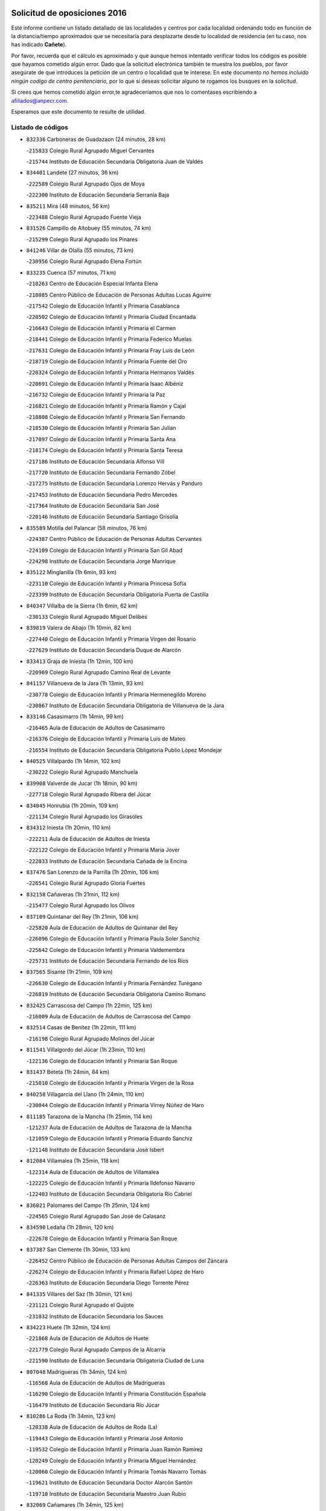 

.. image:: logo.png
   :align: center

Solicitud de oposiciones 2016
======================================================

  
  
Este informe contiene un listado detallado de las localidades y centros por cada
localidad ordenando todo en función de la distancia/tiempo aproximados que se
necesitaría para desplazarte desde tu localidad de residencia (en tu caso,
nos has indicado **Cañete**).

Por favor, recuerda que el cálculo es aproximado y que aunque hemos
intentado verificar todos los códigos es posible que hayamos cometido algún
error. Dado que la solicitud electrónica también te muestra los pueblos, por
favor asegúrate de que introduces la petición de un centro o localidad que
te interese. En este documento
*no hemos incluido ningún codigo de centro penitenciario*, por lo que si deseas
solicitar alguno te rogamos los busques en la solicitud.

Si crees que hemos cometido algún error,te agradeceríamos que nos lo comentases
escribiendo a afiliados@anpecr.com.

Esperamos que este documento te resulte de utilidad.



Listado de códigos
-------------------


- ``832336`` Carboneras de Guadazaon  (24 minutos, 28 km)

  -``215833`` Colegio Rural Agrupado Miguel Cervantes
    

  -``215744`` Instituto de Educación Secundaria Obligatoria Juan de Valdés
    

- ``834401`` Landete  (27 minutos, 36 km)

  -``222589`` Colegio Rural Agrupado Ojos de Moya
    

  -``222300`` Instituto de Educación Secundaria Serranía Baja
    

- ``835211`` Mira  (48 minutos, 56 km)

  -``223488`` Colegio Rural Agrupado Fuente Vieja
    

- ``831526`` Campillo de Altobuey  (55 minutos, 74 km)

  -``215299`` Colegio Rural Agrupado los Pinares
    

- ``841246`` Villar de Olalla  (55 minutos, 73 km)

  -``230956`` Colegio Rural Agrupado Elena Fortún
    

- ``833235`` Cuenca  (57 minutos, 71 km)

  -``218263`` Centro de Educación Especial Infanta Elena
    

  -``218085`` Centro Público de Educación de Personas Adultas Lucas Aguirre
    

  -``217542`` Colegio de Educación Infantil y Primaria Casablanca
    

  -``220502`` Colegio de Educación Infantil y Primaria Ciudad Encantada
    

  -``216643`` Colegio de Educación Infantil y Primaria el Carmen
    

  -``218441`` Colegio de Educación Infantil y Primaria Federico Muelas
    

  -``217631`` Colegio de Educación Infantil y Primaria Fray Luis de León
    

  -``218719`` Colegio de Educación Infantil y Primaria Fuente del Oro
    

  -``220324`` Colegio de Educación Infantil y Primaria Hermanos Valdés
    

  -``220691`` Colegio de Educación Infantil y Primaria Isaac Albéniz
    

  -``216732`` Colegio de Educación Infantil y Primaria la Paz
    

  -``216821`` Colegio de Educación Infantil y Primaria Ramón y Cajal
    

  -``218808`` Colegio de Educación Infantil y Primaria San Fernando
    

  -``218530`` Colegio de Educación Infantil y Primaria San Julian
    

  -``217097`` Colegio de Educación Infantil y Primaria Santa Ana
    

  -``218174`` Colegio de Educación Infantil y Primaria Santa Teresa
    

  -``217186`` Instituto de Educación Secundaria Alfonso ViII
    

  -``217720`` Instituto de Educación Secundaria Fernando Zóbel
    

  -``217275`` Instituto de Educación Secundaria Lorenzo Hervás y Panduro
    

  -``217453`` Instituto de Educación Secundaria Pedro Mercedes
    

  -``217364`` Instituto de Educación Secundaria San José
    

  -``220146`` Instituto de Educación Secundaria Santiago Grisolía
    

- ``835589`` Motilla del Palancar  (58 minutos, 76 km)

  -``224387`` Centro Público de Educación de Personas Adultas Cervantes
    

  -``224109`` Colegio de Educación Infantil y Primaria San Gil Abad
    

  -``224298`` Instituto de Educación Secundaria Jorge Manrique
    

- ``835122`` Minglanilla  (1h 6min, 93 km)

  -``223110`` Colegio de Educación Infantil y Primaria Princesa Sofía
    

  -``223399`` Instituto de Educación Secundaria Obligatoria Puerta de Castilla
    

- ``840347`` Villalba de la Sierra  (1h 6min, 62 km)

  -``230133`` Colegio Rural Agrupado Miguel Delibes
    

- ``839819`` Valera de Abajo  (1h 10min, 82 km)

  -``227440`` Colegio de Educación Infantil y Primaria Virgen del Rosario
    

  -``227629`` Instituto de Educación Secundaria Duque de Alarcón
    

- ``833413`` Graja de Iniesta  (1h 12min, 100 km)

  -``220969`` Colegio Rural Agrupado Camino Real de Levante
    

- ``841157`` Villanueva de la Jara  (1h 13min, 93 km)

  -``230778`` Colegio de Educación Infantil y Primaria Hermenegildo Moreno
    

  -``230867`` Instituto de Educación Secundaria Obligatoria de Villanueva de la Jara
    

- ``833146`` Casasimarro  (1h 14min, 99 km)

  -``216465`` Aula de Educación de Adultos de Casasimarro
    

  -``216376`` Colegio de Educación Infantil y Primaria Luis de Mateo
    

  -``216554`` Instituto de Educación Secundaria Obligatoria Publio López Mondejar
    

- ``840525`` Villalpardo  (1h 14min, 102 km)

  -``230222`` Colegio Rural Agrupado Manchuela
    

- ``839908`` Valverde de Jucar  (1h 18min, 90 km)

  -``227718`` Colegio Rural Agrupado Ribera del Júcar
    

- ``834045`` Honrubia  (1h 20min, 109 km)

  -``221134`` Colegio Rural Agrupado los Girasoles
    

- ``834312`` Iniesta  (1h 20min, 110 km)

  -``222211`` Aula de Educación de Adultos de Iniesta
    

  -``222122`` Colegio de Educación Infantil y Primaria María Jover
    

  -``222033`` Instituto de Educación Secundaria Cañada de la Encina
    

- ``837476`` San Lorenzo de la Parrilla  (1h 20min, 106 km)

  -``226541`` Colegio Rural Agrupado Gloria Fuertes
    

- ``832158`` Cañaveras  (1h 21min, 112 km)

  -``215477`` Colegio Rural Agrupado los Olivos
    

- ``837109`` Quintanar del Rey  (1h 21min, 106 km)

  -``225820`` Aula de Educación de Adultos de Quintanar del Rey
    

  -``226096`` Colegio de Educación Infantil y Primaria Paula Soler Sanchiz
    

  -``225642`` Colegio de Educación Infantil y Primaria Valdemembra
    

  -``225731`` Instituto de Educación Secundaria Fernando de los Ríos
    

- ``837565`` Sisante  (1h 21min, 109 km)

  -``226630`` Colegio de Educación Infantil y Primaria Fernández Turégano
    

  -``226819`` Instituto de Educación Secundaria Obligatoria Camino Romano
    

- ``832425`` Carrascosa del Campo  (1h 22min, 125 km)

  -``216009`` Aula de Educación de Adultos de Carrascosa del Campo
    

- ``832514`` Casas de Benitez  (1h 22min, 111 km)

  -``216198`` Colegio Rural Agrupado Molinos del Júcar
    

- ``811541`` Villalgordo del Júcar  (1h 23min, 110 km)

  -``122136`` Colegio de Educación Infantil y Primaria San Roque
    

- ``831437`` Beteta  (1h 24min, 84 km)

  -``215010`` Colegio de Educación Infantil y Primaria Virgen de la Rosa
    

- ``840258`` Villagarcia del Llano  (1h 24min, 110 km)

  -``230044`` Colegio de Educación Infantil y Primaria Virrey Núñez de Haro
    

- ``811185`` Tarazona de la Mancha  (1h 25min, 114 km)

  -``121237`` Aula de Educación de Adultos de Tarazona de la Mancha
    

  -``121059`` Colegio de Educación Infantil y Primaria Eduardo Sanchiz
    

  -``121148`` Instituto de Educación Secundaria José Isbert
    

- ``812084`` Villamalea  (1h 25min, 118 km)

  -``122314`` Aula de Educación de Adultos de Villamalea
    

  -``122225`` Colegio de Educación Infantil y Primaria Ildefonso Navarro
    

  -``122403`` Instituto de Educación Secundaria Obligatoria Río Cabriel
    

- ``836021`` Palomares del Campo  (1h 25min, 124 km)

  -``224565`` Colegio Rural Agrupado San José de Calasanz
    

- ``834590`` Ledaña  (1h 28min, 120 km)

  -``222678`` Colegio de Educación Infantil y Primaria San Roque
    

- ``837387`` San Clemente  (1h 30min, 133 km)

  -``226452`` Centro Público de Educación de Personas Adultas Campos del Záncara
    

  -``226274`` Colegio de Educación Infantil y Primaria Rafael López de Haro
    

  -``226363`` Instituto de Educación Secundaria Diego Torrente Pérez
    

- ``841335`` Villares del Saz  (1h 30min, 121 km)

  -``231121`` Colegio Rural Agrupado el Quijote
    

  -``231032`` Instituto de Educación Secundaria los Sauces
    

- ``834223`` Huete  (1h 32min, 124 km)

  -``221868`` Aula de Educación de Adultos de Huete
    

  -``221779`` Colegio Rural Agrupado Campos de la Alcarria
    

  -``221590`` Instituto de Educación Secundaria Obligatoria Ciudad de Luna
    

- ``807048`` Madrigueras  (1h 34min, 124 km)

  -``116568`` Aula de Educación de Adultos de Madrigueras
    

  -``116290`` Colegio de Educación Infantil y Primaria Constitución Española
    

  -``116479`` Instituto de Educación Secundaria Río Júcar
    

- ``810286`` La Roda  (1h 34min, 123 km)

  -``120338`` Aula de Educación de Adultos de Roda (La)
    

  -``119443`` Colegio de Educación Infantil y Primaria José Antonio
    

  -``119532`` Colegio de Educación Infantil y Primaria Juan Ramón Ramírez
    

  -``120249`` Colegio de Educación Infantil y Primaria Miguel Hernández
    

  -``120060`` Colegio de Educación Infantil y Primaria Tomás Navarro Tomás
    

  -``119621`` Instituto de Educación Secundaria Doctor Alarcón Santón
    

  -``119710`` Instituto de Educación Secundaria Maestro Juan Rubio
    

- ``832069`` Cañamares  (1h 34min, 125 km)

  -``215388`` Colegio Rural Agrupado los Sauces
    

- ``836488`` Priego  (1h 34min, 124 km)

  -``225286`` Colegio Rural Agrupado Guadiela
    

  -``225197`` Instituto de Educación Secundaria Diego Jesús Jiménez
    

- ``847285`` Poveda de la Sierra  (1h 34min, 93 km)

  -``252550`` Colegio Rural Agrupado José Luis Sampedro
    

- ``837298`` Saelices  (1h 35min, 144 km)

  -``226185`` Colegio Rural Agrupado Segóbriga
    

- ``805428`` La Gineta  (1h 36min, 132 km)

  -``113771`` Colegio de Educación Infantil y Primaria Mariano Munera
    

- ``804251`` Cenizate  (1h 37min, 131 km)

  -``112416`` Aula de Educación de Adultos de Cenizate
    

  -``112327`` Colegio Rural Agrupado Pinares de la Manchuela
    

- ``805339`` Fuentealbilla  (1h 37min, 131 km)

  -``113682`` Colegio de Educación Infantil y Primaria Cristo del Valle
    

- ``833057`` Casas de Fernando Alonso  (1h 37min, 125 km)

  -``216287`` Colegio Rural Agrupado Tomás y Valiente
    

- ``830538`` La Alberca de Zancara  (1h 38min, 146 km)

  -``214578`` Colegio Rural Agrupado Jorge Manrique
    

- ``836577`` El Provencio  (1h 38min, 150 km)

  -``225553`` Aula de Educación de Adultos de Provencio (El)
    

  -``225375`` Colegio de Educación Infantil y Primaria Infanta Cristina
    

  -``225464`` Instituto de Educación Secundaria Obligatoria Tomás de la Fuente Jurado
    

- ``807137`` Mahora  (1h 41min, 130 km)

  -``116657`` Colegio de Educación Infantil y Primaria Nuestra Señora de Gracia
    

- ``807226`` Minaya  (1h 41min, 134 km)

  -``116746`` Colegio de Educación Infantil y Primaria Diego Ciller Montoya
    

- ``831259`` Barajas de Melo  (1h 41min, 149 km)

  -``214667`` Colegio Rural Agrupado Fermín Caballero
    

- ``838731`` Tarancon  (1h 41min, 154 km)

  -``227173`` Centro Público de Educación de Personas Adultas Altomira
    

  -``227084`` Colegio de Educación Infantil y Primaria Duque de Riánsares
    

  -``227262`` Colegio de Educación Infantil y Primaria Gloria Fuertes
    

  -``227351`` Instituto de Educación Secundaria la Hontanilla
    

- ``804073`` Casas-Ibañez  (1h 42min, 143 km)

  -``111428`` Centro Público de Educación de Personas Adultas la Manchuela
    

  -``111150`` Colegio de Educación Infantil y Primaria San Agustín
    

  -``111339`` Instituto de Educación Secundaria Bonifacio Sotos
    

- ``801554`` Alborea  (1h 43min, 143 km)

  -``107291`` Colegio Rural Agrupado la Manchuela
    

- ``812262`` Villarrobledo  (1h 43min, 155 km)

  -``123580`` Centro Público de Educación de Personas Adultas Alonso Quijano
    

  -``124112`` Colegio de Educación Infantil y Primaria Barranco Cafetero
    

  -``123769`` Colegio de Educación Infantil y Primaria Diego Requena
    

  -``122681`` Colegio de Educación Infantil y Primaria Don Francisco Giner de los Ríos
    

  -``122770`` Colegio de Educación Infantil y Primaria Graciano Atienza
    

  -``123035`` Colegio de Educación Infantil y Primaria Jiménez de Córdoba
    

  -``123302`` Colegio de Educación Infantil y Primaria Virgen de la Caridad
    

  -``123124`` Colegio de Educación Infantil y Primaria Virrey Morcillo
    

  -``124023`` Instituto de Educación Secundaria Cencibel
    

  -``123491`` Instituto de Educación Secundaria Octavio Cuartero
    

  -``123213`` Instituto de Educación Secundaria Virrey Morcillo
    

- ``843311`` Checa  (1h 44min, 106 km)

  -``243462`` Colegio Rural Agrupado Sexma de la Sierra
    

- ``840169`` Villaescusa de Haro  (1h 45min, 150 km)

  -``227807`` Colegio Rural Agrupado Alonso Quijano
    

- ``833324`` Fuente de Pedro Naharro  (1h 46min, 162 km)

  -``220780`` Colegio Rural Agrupado Retama
    

- ``836110`` El Pedernoso  (1h 47min, 168 km)

  -``224654`` Colegio de Educación Infantil y Primaria Juan Gualberto Avilés
    

- ``903071`` Santa Cruz de la Zarza  (1h 47min, 169 km)

  -``307630`` Colegio de Educación Infantil y Primaria Eduardo Palomo Rodríguez
    

  -``307819`` Instituto de Educación Secundaria Obligatoria Velsinia
    

- ``836399`` Las Pedroñeras  (1h 48min, 163 km)

  -``225008`` Aula de Educación de Adultos de Pedroñeras (Las)
    

  -``224743`` Colegio de Educación Infantil y Primaria Adolfo Martínez Chicano
    

  -``224832`` Instituto de Educación Secundaria Fray Luis de León
    

- ``801009`` Abengibre  (1h 49min, 147 km)

  -``100086`` Aula de Educación de Adultos de Abengibre
    

- ``802097`` Alcala del Jucar  (1h 49min, 149 km)

  -``107380`` Colegio Rural Agrupado Ribera del Júcar
    

- ``831348`` Belmonte  (1h 49min, 157 km)

  -``214756`` Colegio de Educación Infantil y Primaria Fray Luis de León
    

  -``214845`` Instituto de Educación Secundaria San Juan del Castillo
    

- ``803085`` Barrax  (1h 50min, 152 km)

  -``110251`` Aula de Educación de Adultos de Barrax
    

  -``110162`` Colegio de Educación Infantil y Primaria Benjamín Palencia
    

- ``847552`` Sacedon  (1h 50min, 153 km)

  -``253182`` Aula de Educación de Adultos de Sacedon
    

  -``253093`` Colegio de Educación Infantil y Primaria la Isabela
    

  -``253271`` Instituto de Educación Secundaria Obligatoria Mar de Castilla
    

- ``811452`` Valdeganga  (1h 51min, 143 km)

  -``122047`` Colegio Rural Agrupado Nuestra Señora del Rosario
    

- ``841068`` Villamayor de Santiago  (1h 52min, 169 km)

  -``230400`` Aula de Educación de Adultos de Villamayor de Santiago
    

  -``230311`` Colegio de Educación Infantil y Primaria Gúzquez
    

  -``230689`` Instituto de Educación Secundaria Obligatoria Ítaca
    

- ``803530`` Casas de Juan Nuñez  (1h 53min, 151 km)

  -``111061`` Colegio de Educación Infantil y Primaria San Pedro Apóstol
    

- ``801376`` Albacete  (1h 54min, 151 km)

  -``106848`` Aula de Educación de Adultos de Albacete
    

  -``103873`` Centro de Educación Especial Eloy Camino
    

  -``104049`` Centro Público de Educación de Personas Adultas los Llanos
    

  -``103695`` Colegio de Educación Infantil y Primaria Ana Soto
    

  -``103239`` Colegio de Educación Infantil y Primaria Antonio Machado
    

  -``103417`` Colegio de Educación Infantil y Primaria Benjamín Palencia
    

  -``100442`` Colegio de Educación Infantil y Primaria Carlos V
    

  -``103328`` Colegio de Educación Infantil y Primaria Castilla-la Mancha
    

  -``100620`` Colegio de Educación Infantil y Primaria Cervantes
    

  -``100531`` Colegio de Educación Infantil y Primaria Cristóbal Colón
    

  -``100809`` Colegio de Educación Infantil y Primaria Cristóbal Valera
    

  -``100998`` Colegio de Educación Infantil y Primaria Diego Velázquez
    

  -``101074`` Colegio de Educación Infantil y Primaria Doctor Fleming
    

  -``103506`` Colegio de Educación Infantil y Primaria Federico Mayor Zaragoza
    

  -``105493`` Colegio de Educación Infantil y Primaria Feria-Isabel Bonal
    

  -``106570`` Colegio de Educación Infantil y Primaria Francisco Giner de los Ríos
    

  -``106203`` Colegio de Educación Infantil y Primaria Gloria Fuertes
    

  -``101252`` Colegio de Educación Infantil y Primaria Inmaculada Concepción
    

  -``105037`` Colegio de Educación Infantil y Primaria José Prat García
    

  -``105215`` Colegio de Educación Infantil y Primaria José Salustiano Serna
    

  -``106114`` Colegio de Educación Infantil y Primaria la Paz
    

  -``101341`` Colegio de Educación Infantil y Primaria María de los Llanos Martínez
    

  -``104316`` Colegio de Educación Infantil y Primaria Parque Sur
    

  -``104227`` Colegio de Educación Infantil y Primaria Pedro Simón Abril
    

  -``101430`` Colegio de Educación Infantil y Primaria Príncipe Felipe
    

  -``101619`` Colegio de Educación Infantil y Primaria Reina Sofía
    

  -``104594`` Colegio de Educación Infantil y Primaria San Antón
    

  -``101708`` Colegio de Educación Infantil y Primaria San Fernando
    

  -``101897`` Colegio de Educación Infantil y Primaria San Fulgencio
    

  -``104138`` Colegio de Educación Infantil y Primaria San Pablo
    

  -``101163`` Colegio de Educación Infantil y Primaria Severo Ochoa
    

  -``104772`` Colegio de Educación Infantil y Primaria Villacerrada
    

  -``102062`` Colegio de Educación Infantil y Primaria Virgen de los Llanos
    

  -``105126`` Instituto de Educación Secundaria Al-Basit
    

  -``102240`` Instituto de Educación Secundaria Alto de los Molinos
    

  -``103784`` Instituto de Educación Secundaria Amparo Sanz
    

  -``102607`` Instituto de Educación Secundaria Andrés de Vandelvira
    

  -``102429`` Instituto de Educación Secundaria Bachiller Sabuco
    

  -``104683`` Instituto de Educación Secundaria Diego de Siloé
    

  -``102796`` Instituto de Educación Secundaria Don Bosco
    

  -``105760`` Instituto de Educación Secundaria Federico García Lorca
    

  -``105304`` Instituto de Educación Secundaria Julio Rey Pastor
    

  -``104405`` Instituto de Educación Secundaria Leonardo Da Vinci
    

  -``102151`` Instituto de Educación Secundaria los Olmos
    

  -``102885`` Instituto de Educación Secundaria Parque Lineal
    

  -``105582`` Instituto de Educación Secundaria Ramón y Cajal
    

  -``102518`` Instituto de Educación Secundaria Tomás Navarro Tomás
    

  -``103050`` Instituto de Educación Secundaria Universidad Laboral
    

  -``106759`` Sección de Instituto de Educación Secundaria de Albacete
    

- ``834134`` Horcajo de Santiago  (1h 54min, 171 km)

  -``221312`` Aula de Educación de Adultos de Horcajo de Santiago
    

  -``221223`` Colegio de Educación Infantil y Primaria José Montalvo
    

  -``221401`` Instituto de Educación Secundaria Orden de Santiago
    

- ``826123`` Socuellamos  (1h 55min, 179 km)

  -``183168`` Aula de Educación de Adultos de Socuellamos
    

  -``183079`` Colegio de Educación Infantil y Primaria Carmen Arias
    

  -``182269`` Colegio de Educación Infantil y Primaria el Coso
    

  -``182080`` Colegio de Educación Infantil y Primaria Gerardo Martínez
    

  -``182358`` Instituto de Educación Secundaria Fernando de Mena
    

- ``909655`` Villarrubia de Santiago  (1h 55min, 186 km)

  -``322664`` Colegio de Educación Infantil y Primaria Nuestra Señora del Castellar
    

- ``835033`` Las Mesas  (1h 56min, 174 km)

  -``222856`` Aula de Educación de Adultos de Mesas (Las)
    

  -``222767`` Colegio de Educación Infantil y Primaria Hermanos Amorós Fernández
    

  -``223021`` Instituto de Educación Secundaria Obligatoria de Mesas (Las)
    

- ``835300`` Mota del Cuervo  (1h 57min, 180 km)

  -``223666`` Aula de Educación de Adultos de Mota del Cuervo
    

  -``223844`` Colegio de Educación Infantil y Primaria Santa Rita
    

  -``223577`` Colegio de Educación Infantil y Primaria Virgen de Manjavacas
    

  -``223755`` Instituto de Educación Secundaria Julián Zarco
    

- ``854486`` Cabezamesada  (1h 57min, 187 km)

  -``274333`` Colegio de Educación Infantil y Primaria Alonso de Cárdenas
    

- ``804340`` Chinchilla de Monte-Aragon  (1h 58min, 166 km)

  -``112783`` Aula de Educación de Adultos de Chinchilla de Monte-Aragon
    

  -``112505`` Colegio de Educación Infantil y Primaria Alcalde Galindo
    

  -``112694`` Instituto de Educación Secundaria Obligatoria Cinxella
    

- ``889865`` Noblejas  (1h 58min, 192 km)

  -``301691`` Aula de Educación de Adultos de Noblejas
    

  -``301502`` Colegio de Educación Infantil y Primaria Santísimo Cristo de las Injurias
    

- ``807593`` Munera  (1h 59min, 161 km)

  -``117378`` Aula de Educación de Adultos de Munera
    

  -``117289`` Colegio de Educación Infantil y Primaria Cervantes
    

  -``117467`` Instituto de Educación Secundaria Obligatoria Bodas de Camacho
    

- ``910094`` Villatobas  (1h 59min, 194 km)

  -``323018`` Colegio de Educación Infantil y Primaria Sagrado Corazón de Jesús
    

- ``808581`` Pozo Cañada  (2h, 179 km)

  -``118633`` Aula de Educación de Adultos de Pozo Cañada
    

  -``118544`` Colegio de Educación Infantil y Primaria Virgen del Rosario
    

  -``118722`` Instituto de Educación Secundaria Obligatoria Alfonso Iniesta
    

- ``841424`` Albalate de Zorita  (2h, 163 km)

  -``237616`` Aula de Educación de Adultos de Albalate de Zorita
    

  -``237705`` Colegio Rural Agrupado la Colmena
    

- ``810553`` Santa Ana  (2h 1min, 169 km)

  -``120794`` Colegio de Educación Infantil y Primaria Pedro Simón Abril
    

- ``908489`` Villanueva de Alcardete  (2h 1min, 181 km)

  -``322486`` Colegio de Educación Infantil y Primaria Nuestra Señora de la Piedad
    

- ``801287`` Aguas Nuevas  (2h 2min, 171 km)

  -``100264`` Colegio de Educación Infantil y Primaria San Isidro Labrador
    

  -``100353`` Instituto de Educación Secundaria Pinar de Salomón
    

- ``846386`` Molina  (2h 2min, 122 km)

  -``251473`` Aula de Educación de Adultos de Molina
    

  -``251295`` Colegio de Educación Infantil y Primaria Virgen de la Hoz
    

  -``251384`` Instituto de Educación Secundaria Molina de Aragón
    

- ``898408`` Ocaña  (2h 2min, 197 km)

  -``302868`` Centro Público de Educación de Personas Adultas Gutierre de Cárdenas
    

  -``303122`` Colegio de Educación Infantil y Primaria Pastor Poeta
    

  -``302401`` Colegio de Educación Infantil y Primaria San José de Calasanz
    

  -``302590`` Instituto de Educación Secundaria Alonso de Ercilla
    

  -``302779`` Instituto de Educación Secundaria Miguel Hernández
    

- ``905147`` El Toboso  (2h 2min, 195 km)

  -``313843`` Colegio de Educación Infantil y Primaria Miguel de Cervantes
    

- ``826490`` Tomelloso  (2h 3min, 196 km)

  -``188753`` Centro de Educación Especial Ponce de León
    

  -``189652`` Centro Público de Educación de Personas Adultas Simienza
    

  -``189563`` Colegio de Educación Infantil y Primaria Almirante Topete
    

  -``186221`` Colegio de Educación Infantil y Primaria Carmelo Cortés
    

  -``186310`` Colegio de Educación Infantil y Primaria Doña Crisanta
    

  -``188575`` Colegio de Educación Infantil y Primaria Embajadores
    

  -``190369`` Colegio de Educación Infantil y Primaria Felix Grande
    

  -``187031`` Colegio de Educación Infantil y Primaria José Antonio
    

  -``186132`` Colegio de Educación Infantil y Primaria José María del Moral
    

  -``186043`` Colegio de Educación Infantil y Primaria Miguel de Cervantes
    

  -``188842`` Colegio de Educación Infantil y Primaria San Antonio
    

  -``188664`` Colegio de Educación Infantil y Primaria San Isidro
    

  -``188486`` Colegio de Educación Infantil y Primaria San José de Calasanz
    

  -``190091`` Colegio de Educación Infantil y Primaria Virgen de las Viñas
    

  -``189830`` Instituto de Educación Secundaria Airén
    

  -``190180`` Instituto de Educación Secundaria Alto Guadiana
    

  -``187120`` Instituto de Educación Secundaria Eladio Cabañero
    

  -``187309`` Instituto de Educación Secundaria Francisco García Pavón
    

- ``833502`` Los Hinojosos  (2h 3min, 172 km)

  -``221045`` Colegio Rural Agrupado Airén
    

- ``802542`` Balazote  (2h 5min, 171 km)

  -``109812`` Aula de Educación de Adultos de Balazote
    

  -``109723`` Colegio de Educación Infantil y Primaria Nuestra Señora del Rosario
    

  -``110073`` Instituto de Educación Secundaria Obligatoria Vía Heraclea
    

- ``822527`` Pedro Muñoz  (2h 5min, 192 km)

  -``164082`` Aula de Educación de Adultos de Pedro Muñoz
    

  -``164171`` Colegio de Educación Infantil y Primaria Hospitalillo
    

  -``163272`` Colegio de Educación Infantil y Primaria Maestro Juan de Ávila
    

  -``163094`` Colegio de Educación Infantil y Primaria María Luisa Cañas
    

  -``163183`` Colegio de Educación Infantil y Primaria Nuestra Señora de los Ángeles
    

  -``163361`` Instituto de Educación Secundaria Isabel Martínez Buendía
    

- ``860232`` Dosbarrios  (2h 5min, 202 km)

  -``287028`` Colegio de Educación Infantil y Primaria San Isidro Labrador
    

- ``808214`` Ossa de Montiel  (2h 6min, 192 km)

  -``118277`` Aula de Educación de Adultos de Ossa de Montiel
    

  -``118099`` Colegio de Educación Infantil y Primaria Enriqueta Sánchez
    

  -``118188`` Instituto de Educación Secundaria Obligatoria Belerma
    

- ``849628`` Tendilla  (2h 6min, 180 km)

  -``254081`` Colegio Rural Agrupado Valles del Tajuña
    

- ``808492`` Petrola  (2h 7min, 186 km)

  -``118455`` Colegio Rural Agrupado Laguna de Pétrola
    

- ``879967`` Miguel Esteban  (2h 7min, 201 km)

  -``299725`` Colegio de Educación Infantil y Primaria Cervantes
    

  -``299814`` Instituto de Educación Secundaria Obligatoria Juan Patiño Torres
    

- ``901184`` Quintanar de la Orden  (2h 7min, 190 km)

  -``306375`` Centro Público de Educación de Personas Adultas Luis Vives
    

  -``306464`` Colegio de Educación Infantil y Primaria Antonio Machado
    

  -``306008`` Colegio de Educación Infantil y Primaria Cristóbal Colón
    

  -``306286`` Instituto de Educación Secundaria Alonso Quijano
    

  -``306197`` Instituto de Educación Secundaria Infante Don Fadrique
    

- ``806416`` Lezuza  (2h 8min, 166 km)

  -``116012`` Aula de Educación de Adultos de Lezuza
    

  -``115847`` Colegio Rural Agrupado Camino de Aníbal
    

- ``859982`` Corral de Almaguer  (2h 8min, 189 km)

  -``285319`` Colegio de Educación Infantil y Primaria Nuestra Señora de la Muela
    

  -``286129`` Instituto de Educación Secundaria la Besana
    

- ``815415`` Argamasilla de Alba  (2h 9min, 206 km)

  -``143743`` Aula de Educación de Adultos de Argamasilla de Alba
    

  -``143654`` Colegio de Educación Infantil y Primaria Azorín
    

  -``143476`` Colegio de Educación Infantil y Primaria Divino Maestro
    

  -``143565`` Colegio de Educación Infantil y Primaria Nuestra Señora de Peñarroya
    

  -``143832`` Instituto de Educación Secundaria Vicente Cano
    

- ``803352`` El Bonillo  (2h 10min, 194 km)

  -``110896`` Aula de Educación de Adultos de Bonillo (El)
    

  -``110618`` Colegio de Educación Infantil y Primaria Antón Díaz
    

  -``110707`` Instituto de Educación Secundaria las Sabinas
    

- ``809669`` Pozohondo  (2h 10min, 186 km)

  -``118811`` Colegio Rural Agrupado Pozohondo
    

- ``810375`` El Salobral  (2h 10min, 170 km)

  -``120516`` Colegio de Educación Infantil y Primaria Príncipe Felipe
    

- ``842056`` Almoguera  (2h 10min, 180 km)

  -``240031`` Colegio Rural Agrupado Pimafad
    

- ``899129`` Ontigola  (2h 10min, 210 km)

  -``303300`` Colegio de Educación Infantil y Primaria Virgen del Rosario
    

- ``910450`` Yepes  (2h 10min, 210 km)

  -``323741`` Colegio de Educación Infantil y Primaria Rafael García Valiño
    

  -``323830`` Instituto de Educación Secundaria Carpetania
    

- ``810464`` San Pedro  (2h 11min, 187 km)

  -``120605`` Colegio de Educación Infantil y Primaria Margarita Sotos
    

- ``847007`` Pastrana  (2h 11min, 178 km)

  -``252372`` Aula de Educación de Adultos de Pastrana
    

  -``252283`` Colegio Rural Agrupado de Pastrana
    

  -``252194`` Instituto de Educación Secundaria Leandro Fernández Moratín
    

- ``900196`` La Puebla de Almoradiel  (2h 11min, 208 km)

  -``305109`` Aula de Educación de Adultos de Puebla de Almoradiel (La)
    

  -``304755`` Colegio de Educación Infantil y Primaria Ramón y Cajal
    

  -``304844`` Instituto de Educación Secundaria Aldonza Lorenzo
    

- ``806149`` Higueruela  (2h 12min, 197 km)

  -``115480`` Colegio Rural Agrupado los Molinos
    

- ``843044`` Budia  (2h 12min, 177 km)

  -``242474`` Colegio Rural Agrupado Santa Lucía
    

- ``858805`` Ciruelos  (2h 12min, 216 km)

  -``283243`` Colegio de Educación Infantil y Primaria Santísimo Cristo de la Misericordia
    

- ``863118`` La Guardia  (2h 12min, 216 km)

  -``290355`` Colegio de Educación Infantil y Primaria Valentín Escobar
    

- ``803263`` Bonete  (2h 13min, 201 km)

  -``110529`` Colegio de Educación Infantil y Primaria Pablo Picasso
    

- ``803441`` Carcelen  (2h 14min, 168 km)

  -``110985`` Colegio Rural Agrupado los Almendros
    

- ``809847`` Pozuelo  (2h 14min, 193 km)

  -``119087`` Colegio Rural Agrupado los Llanos
    

- ``818023`` Cinco Casas  (2h 14min, 220 km)

  -``147617`` Colegio Rural Agrupado Alciares
    

- ``825224`` Ruidera  (2h 14min, 205 km)

  -``180004`` Colegio de Educación Infantil y Primaria Juan Aguilar Molina
    

- ``864106`` Huerta de Valdecarabanos  (2h 15min, 215 km)

  -``291343`` Colegio de Educación Infantil y Primaria Virgen del Rosario de Pastores
    

- ``907123`` La Villa de Don Fadrique  (2h 15min, 216 km)

  -``320866`` Colegio de Educación Infantil y Primaria Ramón y Cajal
    

  -``320955`` Instituto de Educación Secundaria Obligatoria Leonor de Guzmán
    

- ``817035`` Campo de Criptana  (2h 16min, 207 km)

  -``146807`` Aula de Educación de Adultos de Campo de Criptana
    

  -``146629`` Colegio de Educación Infantil y Primaria Domingo Miras
    

  -``146351`` Colegio de Educación Infantil y Primaria Sagrado Corazón
    

  -``146262`` Colegio de Educación Infantil y Primaria Virgen de Criptana
    

  -``146173`` Colegio de Educación Infantil y Primaria Virgen de la Paz
    

  -``146440`` Instituto de Educación Secundaria Isabel Perillán y Quirós
    

- ``845209`` Horche  (2h 16min, 191 km)

  -``250029`` Colegio de Educación Infantil y Primaria Nº 2
    

  -``247881`` Colegio de Educación Infantil y Primaria San Roque
    

- ``905058`` Tembleque  (2h 16min, 227 km)

  -``313754`` Colegio de Educación Infantil y Primaria Antonia González
    

- ``811363`` Tobarra  (2h 17min, 204 km)

  -``121871`` Aula de Educación de Adultos de Tobarra
    

  -``121415`` Colegio de Educación Infantil y Primaria Cervantes
    

  -``121504`` Colegio de Educación Infantil y Primaria Cristo de la Antigua
    

  -``121782`` Colegio de Educación Infantil y Primaria Nuestra Señora de la Asunción
    

  -``121693`` Instituto de Educación Secundaria Cristóbal Pérez Pastor
    

- ``813439`` Alcazar de San Juan  (2h 17min, 226 km)

  -``137808`` Centro Público de Educación de Personas Adultas Enrique Tierno Galván
    

  -``137719`` Colegio de Educación Infantil y Primaria Alces
    

  -``137085`` Colegio de Educación Infantil y Primaria el Santo
    

  -``140223`` Colegio de Educación Infantil y Primaria Gloria Fuertes
    

  -``140401`` Colegio de Educación Infantil y Primaria Jardín de Arena
    

  -``137263`` Colegio de Educación Infantil y Primaria Jesús Ruiz de la Fuente
    

  -``137174`` Colegio de Educación Infantil y Primaria Juan de Austria
    

  -``139973`` Colegio de Educación Infantil y Primaria Pablo Ruiz Picasso
    

  -``137352`` Colegio de Educación Infantil y Primaria Santa Clara
    

  -``137530`` Instituto de Educación Secundaria Juan Bosco
    

  -``140045`` Instituto de Educación Secundaria María Zambrano
    

  -``137441`` Instituto de Educación Secundaria Miguel de Cervantes Saavedra
    

- ``865194`` Lillo  (2h 17min, 202 km)

  -``294318`` Colegio de Educación Infantil y Primaria Marcelino Murillo
    

- ``904248`` Seseña Nuevo  (2h 17min, 226 km)

  -``310323`` Centro Público de Educación de Personas Adultas de Seseña Nuevo
    

  -``310412`` Colegio de Educación Infantil y Primaria el Quiñón
    

  -``310145`` Colegio de Educación Infantil y Primaria Fernando de Rojas
    

  -``310234`` Colegio de Educación Infantil y Primaria Gloria Fuertes
    

- ``850156`` Trillo  (2h 18min, 187 km)

  -``254804`` Aula de Educación de Adultos de Trillo
    

  -``254715`` Colegio de Educación Infantil y Primaria Ciudad de Capadocia
    

- ``808303`` Peñas de San Pedro  (2h 19min, 196 km)

  -``118366`` Colegio Rural Agrupado Peñas
    

- ``802275`` Almansa  (2h 20min, 178 km)

  -``108468`` Centro Público de Educación de Personas Adultas Castillo de Almansa
    

  -``108646`` Colegio de Educación Infantil y Primaria Claudio Sánchez Albornoz
    

  -``107836`` Colegio de Educación Infantil y Primaria Duque de Alba
    

  -``109189`` Colegio de Educación Infantil y Primaria José Lloret Talens
    

  -``109278`` Colegio de Educación Infantil y Primaria Miguel Pinilla
    

  -``108190`` Colegio de Educación Infantil y Primaria Nuestra Señora de Belén
    

  -``108001`` Colegio de Educación Infantil y Primaria Príncipe de Asturias
    

  -``108557`` Instituto de Educación Secundaria Escultor José Luis Sánchez
    

  -``109367`` Instituto de Educación Secundaria Herminio Almendros
    

  -``108379`` Instituto de Educación Secundaria José Conde García
    

- ``807404`` Montealegre del Castillo  (2h 20min, 210 km)

  -``117000`` Colegio de Educación Infantil y Primaria Virgen de Consolación
    

- ``852310`` Añover de Tajo  (2h 20min, 228 km)

  -``270370`` Colegio de Educación Infantil y Primaria Conde de Mayalde
    

  -``271091`` Instituto de Educación Secundaria San Blas
    

- ``901095`` Quero  (2h 20min, 217 km)

  -``305832`` Colegio de Educación Infantil y Primaria Santiago Cabañas
    

- ``904159`` Seseña  (2h 20min, 228 km)

  -``308440`` Colegio de Educación Infantil y Primaria Gabriel Uriarte
    

  -``310056`` Colegio de Educación Infantil y Primaria Juan Carlos I
    

  -``308807`` Colegio de Educación Infantil y Primaria Sisius
    

  -``308718`` Instituto de Educación Secundaria las Salinas
    

  -``308629`` Instituto de Educación Secundaria Margarita Salas
    

- ``846019`` Lupiana  (2h 21min, 200 km)

  -``250663`` Colegio de Educación Infantil y Primaria Miguel de la Cuesta
    

- ``846475`` Mondejar  (2h 21min, 199 km)

  -``251651`` Centro Público de Educación de Personas Adultas Alcarria Baja
    

  -``251562`` Colegio de Educación Infantil y Primaria José Maldonado y Ayuso
    

  -``251740`` Instituto de Educación Secundaria Alcarria Baja
    

- ``902083`` El Romeral  (2h 21min, 232 km)

  -``307185`` Colegio de Educación Infantil y Primaria Silvano Cirujano
    

- ``805150`` Fuente-Alamo  (2h 22min, 207 km)

  -``113593`` Aula de Educación de Adultos de Fuente-Alamo
    

  -``113315`` Colegio de Educación Infantil y Primaria Don Quijote y Sancho
    

  -``113404`` Instituto de Educación Secundaria Miguel de Cervantes
    

- ``820362`` Herencia  (2h 22min, 236 km)

  -``155350`` Aula de Educación de Adultos de Herencia
    

  -``155172`` Colegio de Educación Infantil y Primaria Carrasco Alcalde
    

  -``155261`` Instituto de Educación Secundaria Hermógenes Rodríguez
    

- ``821539`` Manzanares  (2h 22min, 233 km)

  -``157426`` Centro Público de Educación de Personas Adultas San Blas
    

  -``156894`` Colegio de Educación Infantil y Primaria Altagracia
    

  -``156705`` Colegio de Educación Infantil y Primaria Divina Pastora
    

  -``157515`` Colegio de Educación Infantil y Primaria Enrique Tierno Galván
    

  -``157337`` Colegio de Educación Infantil y Primaria la Candelaria
    

  -``157248`` Instituto de Educación Secundaria Azuer
    

  -``157159`` Instituto de Educación Secundaria Pedro Álvarez Sotomayor
    

- ``853587`` Borox  (2h 22min, 228 km)

  -``273345`` Colegio de Educación Infantil y Primaria Nuestra Señora de la Salud
    

- ``907301`` Villafranca de los Caballeros  (2h 22min, 240 km)

  -``321587`` Colegio de Educación Infantil y Primaria Miguel de Cervantes
    

  -``321676`` Instituto de Educación Secundaria Obligatoria la Falcata
    

- ``826212`` La Solana  (2h 23min, 229 km)

  -``184245`` Colegio de Educación Infantil y Primaria el Humilladero
    

  -``184067`` Colegio de Educación Infantil y Primaria el Santo
    

  -``185233`` Colegio de Educación Infantil y Primaria Federico Romero
    

  -``184334`` Colegio de Educación Infantil y Primaria Javier Paulino Pérez
    

  -``185055`` Colegio de Educación Infantil y Primaria la Moheda
    

  -``183346`` Colegio de Educación Infantil y Primaria Romero Peña
    

  -``183257`` Colegio de Educación Infantil y Primaria Sagrado Corazón
    

  -``185144`` Instituto de Educación Secundaria Clara Campoamor
    

  -``184156`` Instituto de Educación Secundaria Modesto Navarro
    

- ``842234`` La Arboleda  (2h 23min, 203 km)

  -``240765`` Colegio de Educación Infantil y Primaria la Arboleda de Pioz
    

- ``842323`` Los Arenales  (2h 23min, 203 km)

  -``240854`` Colegio de Educación Infantil y Primaria María Montessori
    

- ``909833`` Villasequilla  (2h 23min, 230 km)

  -``322842`` Colegio de Educación Infantil y Primaria San Isidro Labrador
    

- ``821172`` Llanos del Caudillo  (2h 24min, 244 km)

  -``156071`` Colegio de Educación Infantil y Primaria el Oasis
    

- ``845020`` Guadalajara  (2h 24min, 204 km)

  -``245716`` Centro de Educación Especial Virgen del Amparo
    

  -``246615`` Centro Público de Educación de Personas Adultas Río Sorbe
    

  -``244639`` Colegio de Educación Infantil y Primaria Alcarria
    

  -``245805`` Colegio de Educación Infantil y Primaria Alvar Fáñez de Minaya
    

  -``246437`` Colegio de Educación Infantil y Primaria Badiel
    

  -``246070`` Colegio de Educación Infantil y Primaria Balconcillo
    

  -``244728`` Colegio de Educación Infantil y Primaria Cardenal Mendoza
    

  -``246259`` Colegio de Educación Infantil y Primaria el Doncel
    

  -``245082`` Colegio de Educación Infantil y Primaria Isidro Almazán
    

  -``247514`` Colegio de Educación Infantil y Primaria las Lomas
    

  -``246526`` Colegio de Educación Infantil y Primaria Ocejón
    

  -``247792`` Colegio de Educación Infantil y Primaria Parque de la Muñeca
    

  -``245171`` Colegio de Educación Infantil y Primaria Pedro Sanz Vázquez
    

  -``247158`` Colegio de Educación Infantil y Primaria Río Henares
    

  -``246704`` Colegio de Educación Infantil y Primaria Río Tajo
    

  -``245260`` Colegio de Educación Infantil y Primaria Rufino Blanco
    

  -``244817`` Colegio de Educación Infantil y Primaria San Pedro Apóstol
    

  -``247425`` Instituto de Educación Secundaria Aguas Vivas
    

  -``245627`` Instituto de Educación Secundaria Antonio Buero Vallejo
    

  -``245449`` Instituto de Educación Secundaria Brianda de Mendoza
    

  -``246348`` Instituto de Educación Secundaria Castilla
    

  -``247336`` Instituto de Educación Secundaria José Luis Sampedro
    

  -``246893`` Instituto de Educación Secundaria Liceo Caracense
    

  -``245538`` Instituto de Educación Secundaria Luis de Lucena
    

- ``802364`` Alpera  (2h 25min, 180 km)

  -``109634`` Aula de Educación de Adultos de Alpera
    

  -``109456`` Colegio de Educación Infantil y Primaria Vera Cruz
    

  -``109545`` Instituto de Educación Secundaria Obligatoria Pascual Serrano
    

- ``805517`` Hellin  (2h 25min, 215 km)

  -``115391`` Aula de Educación de Adultos de Hellin
    

  -``114859`` Centro de Educación Especial Cruz de Mayo
    

  -``114670`` Centro Público de Educación de Personas Adultas López del Oro
    

  -``115202`` Colegio de Educación Infantil y Primaria Entre Culturas
    

  -``114036`` Colegio de Educación Infantil y Primaria Isabel la Católica
    

  -``115113`` Colegio de Educación Infantil y Primaria la Olivarera
    

  -``114125`` Colegio de Educación Infantil y Primaria Martínez Parras
    

  -``114214`` Colegio de Educación Infantil y Primaria Nuestra Señora del Rosario
    

  -``114492`` Instituto de Educación Secundaria Cristóbal Lozano
    

  -``113860`` Instituto de Educación Secundaria Izpisúa Belmonte
    

  -``114581`` Instituto de Educación Secundaria Justo Millán
    

  -``114303`` Instituto de Educación Secundaria Melchor de Macanaz
    

- ``806238`` Isso  (2h 25min, 220 km)

  -``115669`` Colegio de Educación Infantil y Primaria Santiago Apóstol
    

- ``822071`` Membrilla  (2h 25min, 237 km)

  -``157882`` Aula de Educación de Adultos de Membrilla
    

  -``157793`` Colegio de Educación Infantil y Primaria San José de Calasanz
    

  -``157604`` Colegio de Educación Infantil y Primaria Virgen del Espino
    

  -``159958`` Instituto de Educación Secundaria Marmaria
    

- ``844032`` Cifuentes  (2h 25min, 197 km)

  -``243829`` Colegio de Educación Infantil y Primaria San Francisco
    

  -``244094`` Instituto de Educación Secundaria Don Juan Manuel
    

- ``845487`` Iriepal  (2h 25min, 207 km)

  -``250396`` Colegio Rural Agrupado Francisco Ibáñez
    

- ``847374`` Pozo de Guadalajara  (2h 25min, 200 km)

  -``252739`` Colegio de Educación Infantil y Primaria Santa Brígida
    

- ``906046`` Turleque  (2h 26min, 241 km)

  -``318616`` Colegio de Educación Infantil y Primaria Fernán González
    

- ``909744`` Villaseca de la Sagra  (2h 26min, 237 km)

  -``322753`` Colegio de Educación Infantil y Primaria Virgen de las Angustias
    

- ``801465`` Albatana  (2h 27min, 224 km)

  -``107102`` Colegio Rural Agrupado Laguna de Alboraj
    

- ``825402`` San Carlos del Valle  (2h 27min, 238 km)

  -``180282`` Colegio de Educación Infantil y Primaria San Juan Bosco
    

- ``843400`` Chiloeches  (2h 27min, 209 km)

  -``243551`` Colegio de Educación Infantil y Primaria José Inglés
    

  -``243640`` Instituto de Educación Secundaria Peñalba
    

- ``847196`` Pioz  (2h 27min, 203 km)

  -``252461`` Colegio de Educación Infantil y Primaria Castillo de Pioz
    

- ``861131`` Esquivias  (2h 27min, 237 km)

  -``288650`` Colegio de Educación Infantil y Primaria Catalina de Palacios
    

  -``288472`` Colegio de Educación Infantil y Primaria Miguel de Cervantes
    

  -``288561`` Instituto de Educación Secundaria Alonso Quijada
    

- ``907212`` Villacañas  (2h 27min, 213 km)

  -``321498`` Aula de Educación de Adultos de Villacañas
    

  -``321031`` Colegio de Educación Infantil y Primaria Santa Bárbara
    

  -``321309`` Instituto de Educación Secundaria Enrique de Arfe
    

  -``321120`` Instituto de Educación Secundaria Garcilaso de la Vega
    

- ``908578`` Villanueva de Bogas  (2h 27min, 234 km)

  -``322575`` Colegio de Educación Infantil y Primaria Santa Ana
    

- ``808125`` Ontur  (2h 28min, 220 km)

  -``117823`` Colegio de Educación Infantil y Primaria San José de Calasanz
    

- ``818201`` Consolacion  (2h 28min, 248 km)

  -``153007`` Colegio de Educación Infantil y Primaria Virgen de Consolación
    

- ``830260`` Villarta de San Juan  (2h 28min, 238 km)

  -``199828`` Colegio de Educación Infantil y Primaria Nuestra Señora de la Paz
    

- ``842145`` Alovera  (2h 28min, 212 km)

  -``240676`` Aula de Educación de Adultos de Alovera
    

  -``240587`` Colegio de Educación Infantil y Primaria Campiña Verde
    

  -``240309`` Colegio de Educación Infantil y Primaria Parque Vallejo
    

  -``240120`` Colegio de Educación Infantil y Primaria Virgen de la Paz
    

  -``240498`` Instituto de Educación Secundaria Carmen Burgos de Seguí
    

- ``851144`` Alameda de la Sagra  (2h 28min, 232 km)

  -``267043`` Colegio de Educación Infantil y Primaria Nuestra Señora de la Asunción
    

- ``856006`` Camuñas  (2h 28min, 249 km)

  -``277308`` Colegio de Educación Infantil y Primaria Cardenal Cisneros
    

- ``886980`` Mocejon  (2h 28min, 239 km)

  -``300069`` Aula de Educación de Adultos de Mocejon
    

  -``299903`` Colegio de Educación Infantil y Primaria Miguel de Cervantes
    

- ``908200`` Villamuelas  (2h 28min, 233 km)

  -``322397`` Colegio de Educación Infantil y Primaria Santa María Magdalena
    

- ``801198`` Agramon  (2h 29min, 228 km)

  -``100175`` Colegio Rural Agrupado Río Mundo
    

- ``829643`` Villahermosa  (2h 29min, 220 km)

  -``196219`` Colegio de Educación Infantil y Primaria San Agustín
    

- ``849995`` Tortola de Henares  (2h 29min, 214 km)

  -``254448`` Colegio de Educación Infantil y Primaria Sagrado Corazón de Jesús
    

- ``910361`` Yeles  (2h 29min, 241 km)

  -``323652`` Colegio de Educación Infantil y Primaria San Antonio
    

- ``810197`` Robledo  (2h 30min, 199 km)

  -``119354`` Colegio Rural Agrupado Sierra de Alcaraz
    

- ``814427`` Alhambra  (2h 30min, 225 km)

  -``141122`` Colegio de Educación Infantil y Primaria Nuestra Señora de Fátima
    

- ``843133`` Cabanillas del Campo  (2h 30min, 210 km)

  -``242830`` Colegio de Educación Infantil y Primaria la Senda
    

  -``242741`` Colegio de Educación Infantil y Primaria los Olivos
    

  -``242563`` Colegio de Educación Infantil y Primaria San Blas
    

  -``242652`` Instituto de Educación Secundaria Ana María Matute
    

- ``865372`` Madridejos  (2h 30min, 252 km)

  -``296027`` Aula de Educación de Adultos de Madridejos
    

  -``296116`` Centro de Educación Especial Mingoliva
    

  -``295128`` Colegio de Educación Infantil y Primaria Garcilaso de la Vega
    

  -``295306`` Colegio de Educación Infantil y Primaria Santa Ana
    

  -``295217`` Instituto de Educación Secundaria Valdehierro
    

- ``817213`` Carrizosa  (2h 31min, 227 km)

  -``147161`` Colegio de Educación Infantil y Primaria Virgen del Salido
    

- ``846297`` Marchamalo  (2h 31min, 212 km)

  -``251106`` Aula de Educación de Adultos de Marchamalo
    

  -``250841`` Colegio de Educación Infantil y Primaria Cristo de la Esperanza
    

  -``251017`` Colegio de Educación Infantil y Primaria Maestra Teodora
    

  -``250930`` Instituto de Educación Secundaria Alejo Vera
    

- ``866093`` Magan  (2h 31min, 242 km)

  -``296205`` Colegio de Educación Infantil y Primaria Santa Marina
    

- ``899585`` Pantoja  (2h 31min, 237 km)

  -``304021`` Colegio de Educación Infantil y Primaria Marqueses de Manzanedo
    

- ``849717`` Torija  (2h 32min, 221 km)

  -``254170`` Colegio de Educación Infantil y Primaria Virgen del Amparo
    

- ``888699`` Mora  (2h 32min, 241 km)

  -``300425`` Aula de Educación de Adultos de Mora
    

  -``300247`` Colegio de Educación Infantil y Primaria Fernando Martín
    

  -``300158`` Colegio de Educación Infantil y Primaria José Ramón Villa
    

  -``300336`` Instituto de Educación Secundaria Peñas Negras
    

- ``819745`` Daimiel  (2h 33min, 254 km)

  -``154273`` Centro Público de Educación de Personas Adultas Miguel de Cervantes
    

  -``154362`` Colegio de Educación Infantil y Primaria Albuera
    

  -``154184`` Colegio de Educación Infantil y Primaria Calatrava
    

  -``153552`` Colegio de Educación Infantil y Primaria Infante Don Felipe
    

  -``153641`` Colegio de Educación Infantil y Primaria la Espinosa
    

  -``153463`` Colegio de Educación Infantil y Primaria San Isidro
    

  -``154095`` Instituto de Educación Secundaria Juan D&#39;Opazo
    

  -``153730`` Instituto de Educación Secundaria Ojos del Guadiana
    

- ``842501`` Azuqueca de Henares  (2h 33min, 216 km)

  -``241575`` Centro Público de Educación de Personas Adultas Clara Campoamor
    

  -``242107`` Colegio de Educación Infantil y Primaria la Espiga
    

  -``242018`` Colegio de Educación Infantil y Primaria la Paloma
    

  -``241119`` Colegio de Educación Infantil y Primaria la Paz
    

  -``241664`` Colegio de Educación Infantil y Primaria Maestra Plácida Herranz
    

  -``241842`` Colegio de Educación Infantil y Primaria Siglo XXI
    

  -``241208`` Colegio de Educación Infantil y Primaria Virgen de la Soledad
    

  -``241397`` Instituto de Educación Secundaria Arcipreste de Hita
    

  -``241753`` Instituto de Educación Secundaria Profesor Domínguez Ortiz
    

  -``241486`` Instituto de Educación Secundaria San Isidro
    

- ``847463`` Quer  (2h 33min, 215 km)

  -``252828`` Colegio de Educación Infantil y Primaria Villa de Quer
    

- ``859615`` Cobeja  (2h 33min, 238 km)

  -``283332`` Colegio de Educación Infantil y Primaria San Juan Bautista
    

- ``864295`` Illescas  (2h 33min, 253 km)

  -``292331`` Centro Público de Educación de Personas Adultas Pedro Gumiel
    

  -``293230`` Colegio de Educación Infantil y Primaria Clara Campoamor
    

  -``293141`` Colegio de Educación Infantil y Primaria Ilarcuris
    

  -``292242`` Colegio de Educación Infantil y Primaria la Constitución
    

  -``292064`` Colegio de Educación Infantil y Primaria Martín Chico
    

  -``293052`` Instituto de Educación Secundaria Condestable Álvaro de Luna
    

  -``292153`` Instituto de Educación Secundaria Juan de Padilla
    

- ``898597`` Olias del Rey  (2h 33min, 247 km)

  -``303211`` Colegio de Educación Infantil y Primaria Pedro Melendo García
    

- ``903527`` El Señorio de Illescas  (2h 33min, 253 km)

  -``308351`` Colegio de Educación Infantil y Primaria el Greco
    

- ``806505`` Lietor  (2h 34min, 211 km)

  -``116101`` Colegio de Educación Infantil y Primaria Martínez Parras
    

- ``823515`` Pozo de la Serna  (2h 34min, 246 km)

  -``167146`` Colegio de Educación Infantil y Primaria Sagrado Corazón
    

- ``842780`` Brihuega  (2h 34min, 202 km)

  -``242296`` Colegio de Educación Infantil y Primaria Nuestra Señora de la Peña
    

  -``242385`` Instituto de Educación Secundaria Obligatoria Briocense
    

- ``849806`` Torrejon del Rey  (2h 34min, 219 km)

  -``254359`` Colegio de Educación Infantil y Primaria Virgen de las Candelas
    

- ``850334`` Villanueva de la Torre  (2h 34min, 218 km)

  -``255347`` Colegio de Educación Infantil y Primaria Gloria Fuertes
    

  -``255258`` Colegio de Educación Infantil y Primaria Paco Rabal
    

  -``255436`` Instituto de Educación Secundaria Newton-Salas
    

- ``898319`` Numancia de la Sagra  (2h 34min, 246 km)

  -``302223`` Colegio de Educación Infantil y Primaria Santísimo Cristo de la Misericordia
    

  -``302312`` Instituto de Educación Secundaria Profesor Emilio Lledó
    

- ``815326`` Arenas de San Juan  (2h 35min, 246 km)

  -``143387`` Colegio Rural Agrupado de Arenas de San Juan
    

- ``828655`` Valdepeñas  (2h 35min, 264 km)

  -``195131`` Centro de Educación Especial María Luisa Navarro Margati
    

  -``194232`` Centro Público de Educación de Personas Adultas Francisco de Quevedo
    

  -``192256`` Colegio de Educación Infantil y Primaria Jesús Baeza
    

  -``193066`` Colegio de Educación Infantil y Primaria Jesús Castillo
    

  -``192345`` Colegio de Educación Infantil y Primaria Lorenzo Medina
    

  -``193155`` Colegio de Educación Infantil y Primaria Lucero
    

  -``193244`` Colegio de Educación Infantil y Primaria Luis Palacios
    

  -``194143`` Colegio de Educación Infantil y Primaria Maestro Juan Alcaide
    

  -``193333`` Instituto de Educación Secundaria Bernardo de Balbuena
    

  -``194321`` Instituto de Educación Secundaria Francisco Nieva
    

  -``194054`` Instituto de Educación Secundaria Gregorio Prieto
    

- ``844499`` Fontanar  (2h 35min, 219 km)

  -``244361`` Colegio de Educación Infantil y Primaria Virgen de la Soledad
    

- ``850067`` Trijueque  (2h 35min, 226 km)

  -``254626`` Aula de Educación de Adultos de Trijueque
    

  -``254537`` Colegio de Educación Infantil y Primaria San Bernabé
    

- ``859893`` Consuegra  (2h 35min, 261 km)

  -``285130`` Centro Público de Educación de Personas Adultas Castillo de Consuegra
    

  -``284320`` Colegio de Educación Infantil y Primaria Miguel de Cervantes
    

  -``284231`` Colegio de Educación Infantil y Primaria Santísimo Cristo de la Vera Cruz
    

  -``285041`` Instituto de Educación Secundaria Consaburum
    

- ``867170`` Mascaraque  (2h 35min, 246 km)

  -``297382`` Colegio de Educación Infantil y Primaria Juan de Padilla
    

- ``911082`` Yuncler  (2h 35min, 249 km)

  -``324006`` Colegio de Educación Infantil y Primaria Remigio Laín
    

- ``804162`` Caudete  (2h 36min, 206 km)

  -``112149`` Aula de Educación de Adultos de Caudete
    

  -``111517`` Colegio de Educación Infantil y Primaria Alcázar y Serrano
    

  -``111795`` Colegio de Educación Infantil y Primaria el Paseo
    

  -``111884`` Colegio de Educación Infantil y Primaria Gloria Fuertes
    

  -``111606`` Instituto de Educación Secundaria Pintor Rafael Requena
    

- ``850512`` Yunquera de Henares  (2h 36min, 220 km)

  -``255892`` Colegio de Educación Infantil y Primaria Nº 2
    

  -``255614`` Colegio de Educación Infantil y Primaria Virgen de la Granja
    

  -``255703`` Instituto de Educación Secundaria Clara Campoamor
    

- ``905236`` Toledo  (2h 36min, 249 km)

  -``317083`` Centro de Educación Especial Ciudad de Toledo
    

  -``315730`` Centro Público de Educación de Personas Adultas Gustavo Adolfo Bécquer
    

  -``317172`` Centro Público de Educación de Personas Adultas Polígono
    

  -``315007`` Colegio de Educación Infantil y Primaria Alfonso Vi
    

  -``314108`` Colegio de Educación Infantil y Primaria Ángel del Alcázar
    

  -``316540`` Colegio de Educación Infantil y Primaria Ciudad de Aquisgrán
    

  -``315463`` Colegio de Educación Infantil y Primaria Ciudad de Nara
    

  -``316273`` Colegio de Educación Infantil y Primaria Escultor Alberto Sánchez
    

  -``317539`` Colegio de Educación Infantil y Primaria Europa
    

  -``314297`` Colegio de Educación Infantil y Primaria Fábrica de Armas
    

  -``315285`` Colegio de Educación Infantil y Primaria Garcilaso de la Vega
    

  -``315374`` Colegio de Educación Infantil y Primaria Gómez Manrique
    

  -``316362`` Colegio de Educación Infantil y Primaria Gregorio Marañón
    

  -``314742`` Colegio de Educación Infantil y Primaria Jaime de Foxa
    

  -``316095`` Colegio de Educación Infantil y Primaria Juan de Padilla
    

  -``314019`` Colegio de Educación Infantil y Primaria la Candelaria
    

  -``315552`` Colegio de Educación Infantil y Primaria San Lucas y María
    

  -``314386`` Colegio de Educación Infantil y Primaria Santa Teresa
    

  -``317628`` Colegio de Educación Infantil y Primaria Valparaíso
    

  -``315196`` Instituto de Educación Secundaria Alfonso X el Sabio
    

  -``314653`` Instituto de Educación Secundaria Azarquiel
    

  -``316818`` Instituto de Educación Secundaria Carlos III
    

  -``314564`` Instituto de Educación Secundaria el Greco
    

  -``315641`` Instituto de Educación Secundaria Juanelo Turriano
    

  -``317261`` Instituto de Educación Secundaria María Pacheco
    

  -``317350`` Instituto de Educación Secundaria Obligatoria Princesa Galiana
    

  -``316451`` Instituto de Educación Secundaria Sefarad
    

  -``314475`` Instituto de Educación Secundaria Universidad Laboral
    

- ``905325`` La Torre de Esteban Hambran  (2h 36min, 249 km)

  -``317717`` Colegio de Educación Infantil y Primaria Juan Aguado
    

- ``911260`` Yuncos  (2h 36min, 258 km)

  -``324462`` Colegio de Educación Infantil y Primaria Guillermo Plaza
    

  -``324284`` Colegio de Educación Infantil y Primaria Nuestra Señora del Consuelo
    

  -``324551`` Colegio de Educación Infantil y Primaria Villa de Yuncos
    

  -``324373`` Instituto de Educación Secundaria la Cañuela
    

- ``854119`` Burguillos de Toledo  (2h 37min, 254 km)

  -``274066`` Colegio de Educación Infantil y Primaria Victorio Macho
    

- ``866271`` Manzaneque  (2h 37min, 248 km)

  -``297015`` Colegio de Educación Infantil y Primaria Álvarez de Toledo
    

- ``907490`` Villaluenga de la Sagra  (2h 37min, 249 km)

  -``321765`` Colegio de Educación Infantil y Primaria Juan Palarea
    

  -``321854`` Instituto de Educación Secundaria Castillo del Águila
    

- ``822349`` Montiel  (2h 38min, 228 km)

  -``161385`` Colegio de Educación Infantil y Primaria Gutiérrez de la Vega
    

- ``888788`` Nambroca  (2h 38min, 256 km)

  -``300514`` Colegio de Educación Infantil y Primaria la Fuente
    

- ``802186`` Alcaraz  (2h 39min, 232 km)

  -``107747`` Aula de Educación de Adultos de Alcaraz
    

  -``107569`` Colegio de Educación Infantil y Primaria Nuestra Señora de Cortes
    

  -``107658`` Instituto de Educación Secundaria Pedro Simón Abril
    

- ``827111`` Torralba de Calatrava  (2h 39min, 268 km)

  -``191268`` Colegio de Educación Infantil y Primaria Cristo del Consuelo
    

- ``844588`` Galapagos  (2h 39min, 225 km)

  -``244450`` Colegio de Educación Infantil y Primaria Clara Sánchez
    

- ``846564`` Parque de las Castillas  (2h 39min, 226 km)

  -``252005`` Colegio de Educación Infantil y Primaria las Castillas
    

- ``852132`` Almonacid de Toledo  (2h 39min, 250 km)

  -``270192`` Colegio de Educación Infantil y Primaria Virgen de la Oliva
    

- ``853309`` Bargas  (2h 39min, 255 km)

  -``272357`` Colegio de Educación Infantil y Primaria Santísimo Cristo de la Sala
    

  -``273078`` Instituto de Educación Secundaria Julio Verne
    

- ``859704`` Cobisa  (2h 39min, 256 km)

  -``284053`` Colegio de Educación Infantil y Primaria Cardenal Tavera
    

  -``284142`` Colegio de Educación Infantil y Primaria Gloria Fuertes
    

- ``899763`` Las Perdices  (2h 39min, 254 km)

  -``304399`` Colegio de Educación Infantil y Primaria Pintor Tomás Camarero
    

- ``906135`` Ugena  (2h 39min, 257 km)

  -``318705`` Colegio de Educación Infantil y Primaria Miguel de Cervantes
    

  -``318894`` Colegio de Educación Infantil y Primaria Tres Torres
    

- ``908111`` Villaminaya  (2h 39min, 251 km)

  -``322208`` Colegio de Educación Infantil y Primaria Santo Domingo de Silos
    

- ``830082`` Villanueva de los Infantes  (2h 40min, 258 km)

  -``198651`` Centro Público de Educación de Personas Adultas Miguel de Cervantes
    

  -``197396`` Colegio de Educación Infantil y Primaria Arqueólogo García Bellido
    

  -``198473`` Instituto de Educación Secundaria Francisco de Quevedo
    

  -``198562`` Instituto de Educación Secundaria Ramón Giraldo
    

- ``854397`` Cabañas de la Sagra  (2h 40min, 250 km)

  -``274244`` Colegio de Educación Infantil y Primaria San Isidro Labrador
    

- ``857450`` Cedillo del Condado  (2h 40min, 255 km)

  -``282344`` Colegio de Educación Infantil y Primaria Nuestra Señora de la Natividad
    

- ``911171`` Yunclillos  (2h 40min, 252 km)

  -``324195`` Colegio de Educación Infantil y Primaria Nuestra Señora de la Salud
    

- ``814249`` Alcubillas  (2h 41min, 255 km)

  -``140957`` Colegio de Educación Infantil y Primaria Nuestra Señora del Rosario
    

- ``816225`` Bolaños de Calatrava  (2h 41min, 265 km)

  -``145274`` Aula de Educación de Adultos de Bolaños de Calatrava
    

  -``144731`` Colegio de Educación Infantil y Primaria Arzobispo Calzado
    

  -``144642`` Colegio de Educación Infantil y Primaria Fernando III el Santo
    

  -``145185`` Colegio de Educación Infantil y Primaria Molino de Viento
    

  -``144820`` Colegio de Educación Infantil y Primaria Virgen del Monte
    

  -``145096`` Instituto de Educación Secundaria Berenguela de Castilla
    

- ``856373`` Carranque  (2h 41min, 256 km)

  -``280279`` Colegio de Educación Infantil y Primaria Guadarrama
    

  -``281089`` Colegio de Educación Infantil y Primaria Villa de Materno
    

  -``280368`` Instituto de Educación Secundaria Libertad
    

- ``899496`` Palomeque  (2h 41min, 261 km)

  -``303856`` Colegio de Educación Infantil y Primaria San Juan Bautista
    

- ``817124`` Carrion de Calatrava  (2h 42min, 276 km)

  -``147072`` Colegio de Educación Infantil y Primaria Nuestra Señora de la Encarnación
    

- ``855474`` Camarenilla  (2h 42min, 261 km)

  -``277030`` Colegio de Educación Infantil y Primaria Nuestra Señora del Rosario
    

- ``865283`` Lominchar  (2h 42min, 259 km)

  -``295039`` Colegio de Educación Infantil y Primaria Ramón y Cajal
    

- ``901451`` Recas  (2h 42min, 257 km)

  -``306731`` Colegio de Educación Infantil y Primaria Cesar Cabañas Caballero
    

  -``306820`` Instituto de Educación Secundaria Arcipreste de Canales
    

- ``829910`` Villanueva de la Fuente  (2h 43min, 211 km)

  -``197118`` Colegio de Educación Infantil y Primaria Inmaculada Concepción
    

  -``197207`` Instituto de Educación Secundaria Obligatoria Mentesa Oretana
    

- ``841513`` Alcolea del Pinar  (2h 43min, 183 km)

  -``237894`` Colegio Rural Agrupado Sierra Ministra
    

- ``843222`` El Casar  (2h 43min, 231 km)

  -``243195`` Aula de Educación de Adultos de Casar (El)
    

  -``243006`` Colegio de Educación Infantil y Primaria Maestros del Casar
    

  -``243284`` Instituto de Educación Secundaria Campiña Alta
    

  -``243373`` Instituto de Educación Secundaria Juan García Valdemora
    

- ``853031`` Arges  (2h 43min, 261 km)

  -``272179`` Colegio de Educación Infantil y Primaria Miguel de Cervantes
    

  -``271369`` Colegio de Educación Infantil y Primaria Tirso de Molina
    

- ``899218`` Orgaz  (2h 43min, 254 km)

  -``303589`` Colegio de Educación Infantil y Primaria Conde de Orgaz
    

- ``910183`` El Viso de San Juan  (2h 43min, 258 km)

  -``323107`` Colegio de Educación Infantil y Primaria Fernando de Alarcón
    

  -``323296`` Colegio de Educación Infantil y Primaria Miguel Delibes
    

- ``804529`` Elche de la Sierra  (2h 44min, 249 km)

  -``113137`` Aula de Educación de Adultos de Elche de la Sierra
    

  -``112872`` Colegio de Educación Infantil y Primaria San Blas
    

  -``113048`` Instituto de Educación Secundaria Sierra del Segura
    

- ``845398`` Humanes  (2h 44min, 230 km)

  -``250207`` Aula de Educación de Adultos de Humanes
    

  -``250118`` Colegio de Educación Infantil y Primaria Nuestra Señora de Peñahora
    

- ``906224`` Urda  (2h 44min, 275 km)

  -``320043`` Colegio de Educación Infantil y Primaria Santo Cristo
    

- ``908022`` Villamiel de Toledo  (2h 44min, 265 km)

  -``322119`` Colegio de Educación Infantil y Primaria Nuestra Señora de la Redonda
    

- ``813250`` Albaladejo  (2h 45min, 238 km)

  -``136720`` Colegio Rural Agrupado Orden de Santiago
    

- ``822438`` Moral de Calatrava  (2h 45min, 279 km)

  -``162373`` Aula de Educación de Adultos de Moral de Calatrava
    

  -``162006`` Colegio de Educación Infantil y Primaria Agustín Sanz
    

  -``162195`` Colegio de Educación Infantil y Primaria Manuel Clemente
    

  -``162284`` Instituto de Educación Secundaria Peñalba
    

- ``826034`` Santa Cruz de Mudela  (2h 45min, 282 km)

  -``181270`` Aula de Educación de Adultos de Santa Cruz de Mudela
    

  -``181092`` Colegio de Educación Infantil y Primaria Cervantes
    

  -``181181`` Instituto de Educación Secundaria Máximo Laguna
    

- ``851055`` Ajofrin  (2h 45min, 264 km)

  -``266322`` Colegio de Educación Infantil y Primaria Jacinto Guerrero
    

- ``855107`` Calypo Fado  (2h 45min, 274 km)

  -``275232`` Colegio de Educación Infantil y Primaria Calypo
    

- ``901540`` Rielves  (2h 45min, 268 km)

  -``307096`` Colegio de Educación Infantil y Primaria Maximina Felisa Gómez Aguero
    

- ``830171`` Villarrubia de los Ojos  (2h 46min, 275 km)

  -``199739`` Aula de Educación de Adultos de Villarrubia de los Ojos
    

  -``198740`` Colegio de Educación Infantil y Primaria Rufino Blanco
    

  -``199461`` Colegio de Educación Infantil y Primaria Virgen de la Sierra
    

  -``199550`` Instituto de Educación Secundaria Guadiana
    

- ``844210`` El Coto  (2h 46min, 232 km)

  -``244272`` Colegio de Educación Infantil y Primaria el Coto
    

- ``852599`` Arcicollar  (2h 46min, 267 km)

  -``271180`` Colegio de Educación Infantil y Primaria San Blas
    

- ``858716`` Chozas de Canales  (2h 46min, 268 km)

  -``283154`` Colegio de Educación Infantil y Primaria Santa María Magdalena
    

- ``865005`` Layos  (2h 46min, 264 km)

  -``294229`` Colegio de Educación Infantil y Primaria María Magdalena
    

- ``818112`` Ciudad Real  (2h 47min, 285 km)

  -``150677`` Centro de Educación Especial Puerta de Santa María
    

  -``151665`` Centro Público de Educación de Personas Adultas Antonio Gala
    

  -``147706`` Colegio de Educación Infantil y Primaria Alcalde José Cruz Prado
    

  -``152742`` Colegio de Educación Infantil y Primaria Alcalde José Maestro
    

  -``150032`` Colegio de Educación Infantil y Primaria Ángel Andrade
    

  -``151020`` Colegio de Educación Infantil y Primaria Carlos Eraña
    

  -``152019`` Colegio de Educación Infantil y Primaria Carlos Vázquez
    

  -``149960`` Colegio de Educación Infantil y Primaria Ciudad Jardín
    

  -``152386`` Colegio de Educación Infantil y Primaria Cristóbal Colón
    

  -``152831`` Colegio de Educación Infantil y Primaria Don Quijote
    

  -``150121`` Colegio de Educación Infantil y Primaria Dulcinea del Toboso
    

  -``152108`` Colegio de Educación Infantil y Primaria Ferroviario
    

  -``150499`` Colegio de Educación Infantil y Primaria Jorge Manrique
    

  -``150210`` Colegio de Educación Infantil y Primaria José María de la Fuente
    

  -``151487`` Colegio de Educación Infantil y Primaria Juan Alcaide
    

  -``152653`` Colegio de Educación Infantil y Primaria María de Pacheco
    

  -``151398`` Colegio de Educación Infantil y Primaria Miguel de Cervantes
    

  -``147895`` Colegio de Educación Infantil y Primaria Pérez Molina
    

  -``150588`` Colegio de Educación Infantil y Primaria Pío XII
    

  -``152564`` Colegio de Educación Infantil y Primaria Santo Tomás de Villanueva Nº 16
    

  -``152475`` Instituto de Educación Secundaria Atenea
    

  -``151576`` Instituto de Educación Secundaria Hernán Pérez del Pulgar
    

  -``150766`` Instituto de Educación Secundaria Maestre de Calatrava
    

  -``150855`` Instituto de Educación Secundaria Maestro Juan de Ávila
    

  -``150944`` Instituto de Educación Secundaria Santa María de Alarcos
    

  -``152297`` Instituto de Educación Secundaria Torreón del Alcázar
    

- ``863029`` Guadamur  (2h 47min, 268 km)

  -``290266`` Colegio de Educación Infantil y Primaria Nuestra Señora de la Natividad
    

- ``864017`` Huecas  (2h 47min, 271 km)

  -``291254`` Colegio de Educación Infantil y Primaria Gregorio Marañón
    

- ``869602`` Mazarambroz  (2h 47min, 268 km)

  -``298648`` Colegio de Educación Infantil y Primaria Nuestra Señora del Sagrario
    

- ``904337`` Sonseca  (2h 47min, 261 km)

  -``310879`` Centro Público de Educación de Personas Adultas Cum Laude
    

  -``310968`` Colegio de Educación Infantil y Primaria Peñamiel
    

  -``310501`` Colegio de Educación Infantil y Primaria San Juan Evangelista
    

  -``310690`` Instituto de Educación Secundaria la Sisla
    

- ``821350`` Malagon  (2h 48min, 282 km)

  -``156616`` Aula de Educación de Adultos de Malagon
    

  -``156349`` Colegio de Educación Infantil y Primaria Cañada Real
    

  -``156438`` Colegio de Educación Infantil y Primaria Santa Teresa
    

  -``156527`` Instituto de Educación Secundaria Estados del Duque
    

- ``822160`` Miguelturra  (2h 48min, 285 km)

  -``161107`` Aula de Educación de Adultos de Miguelturra
    

  -``161018`` Colegio de Educación Infantil y Primaria Benito Pérez Galdós
    

  -``161296`` Colegio de Educación Infantil y Primaria Clara Campoamor
    

  -``160119`` Colegio de Educación Infantil y Primaria el Pradillo
    

  -``160208`` Colegio de Educación Infantil y Primaria Santísimo Cristo de la Misericordia
    

  -``160397`` Instituto de Educación Secundaria Campo de Calatrava
    

- ``823337`` Poblete  (2h 48min, 290 km)

  -``166158`` Colegio de Educación Infantil y Primaria la Alameda
    

- ``846108`` Mandayona  (2h 48min, 226 km)

  -``250752`` Colegio de Educación Infantil y Primaria la Cobatilla
    

- ``850423`` Villel de Mesa  (2h 49min, 167 km)

  -``255525`` Colegio Rural Agrupado el Rincón de Castilla
    

- ``899852`` Polan  (2h 49min, 269 km)

  -``304577`` Aula de Educación de Adultos de Polan
    

  -``304488`` Colegio de Educación Infantil y Primaria José María Corcuera
    

- ``905414`` Torrijos  (2h 49min, 277 km)

  -``318349`` Centro Público de Educación de Personas Adultas Teresa Enríquez
    

  -``318438`` Colegio de Educación Infantil y Primaria Lazarillo de Tormes
    

  -``317806`` Colegio de Educación Infantil y Primaria Villa de Torrijos
    

  -``318071`` Instituto de Educación Secundaria Alonso de Covarrubias
    

  -``318160`` Instituto de Educación Secundaria Juan de Padilla
    

- ``803174`` Bogarra  (2h 50min, 230 km)

  -``110340`` Colegio Rural Agrupado Almenara
    

- ``815059`` Almagro  (2h 50min, 276 km)

  -``142577`` Aula de Educación de Adultos de Almagro
    

  -``142021`` Colegio de Educación Infantil y Primaria Diego de Almagro
    

  -``141856`` Colegio de Educación Infantil y Primaria Miguel de Cervantes Saavedra
    

  -``142488`` Colegio de Educación Infantil y Primaria Paseo Viejo de la Florida
    

  -``142110`` Instituto de Educación Secundaria Antonio Calvín
    

  -``142399`` Instituto de Educación Secundaria Clavero Fernández de Córdoba
    

- ``815237`` Almuradiel  (2h 50min, 294 km)

  -``143298`` Colegio de Educación Infantil y Primaria Santiago Apóstol
    

- ``819656`` Cozar  (2h 50min, 268 km)

  -``153374`` Colegio de Educación Infantil y Primaria Santísimo Cristo de la Veracruz
    

- ``824058`` Pozuelo de Calatrava  (2h 50min, 281 km)

  -``167324`` Aula de Educación de Adultos de Pozuelo de Calatrava
    

  -``167235`` Colegio de Educación Infantil y Primaria José María de la Fuente
    

- ``826301`` Terrinches  (2h 50min, 241 km)

  -``185322`` Colegio de Educación Infantil y Primaria Miguel de Cervantes
    

- ``827489`` Torrenueva  (2h 50min, 280 km)

  -``192078`` Colegio de Educación Infantil y Primaria Santiago el Mayor
    

- ``853120`` Barcience  (2h 50min, 275 km)

  -``272268`` Colegio de Educación Infantil y Primaria Santa María la Blanca
    

- ``855385`` Camarena  (2h 50min, 270 km)

  -``276131`` Colegio de Educación Infantil y Primaria Alonso Rodríguez
    

  -``276042`` Colegio de Educación Infantil y Primaria María del Mar
    

  -``276220`` Instituto de Educación Secundaria Blas de Prado
    

- ``857094`` Casarrubios del Monte  (2h 50min, 274 km)

  -``281356`` Colegio de Educación Infantil y Primaria San Juan de Dios
    

- ``910272`` Los Yebenes  (2h 50min, 259 km)

  -``323563`` Aula de Educación de Adultos de Yebenes (Los)
    

  -``323385`` Colegio de Educación Infantil y Primaria San José de Calasanz
    

  -``323474`` Instituto de Educación Secundaria Guadalerzas
    

- ``828744`` Valenzuela de Calatrava  (2h 51min, 281 km)

  -``195220`` Colegio de Educación Infantil y Primaria Nuestra Señora del Rosario
    

- ``906313`` Valmojado  (2h 51min, 281 km)

  -``320310`` Aula de Educación de Adultos de Valmojado
    

  -``320132`` Colegio de Educación Infantil y Primaria Santo Domingo de Guzmán
    

  -``320221`` Instituto de Educación Secundaria Cañada Real
    

- ``907034`` Las Ventas de Retamosa  (2h 51min, 276 km)

  -``320777`` Colegio de Educación Infantil y Primaria Santiago Paniego
    

- ``812173`` Villapalacios  (2h 52min, 229 km)

  -``122592`` Colegio Rural Agrupado los Olivos
    

- ``820273`` Granatula de Calatrava  (2h 52min, 283 km)

  -``155083`` Colegio de Educación Infantil y Primaria Nuestra Señora Oreto y Zuqueca
    

- ``903438`` Santo Domingo-Caudilla  (2h 52min, 283 km)

  -``308262`` Colegio de Educación Infantil y Primaria Santa Ana
    

- ``819834`` Fernan Caballero  (2h 53min, 289 km)

  -``154451`` Colegio de Educación Infantil y Primaria Manuel Sastre Velasco
    

- ``820184`` Fuente el Fresno  (2h 53min, 287 km)

  -``154818`` Colegio de Educación Infantil y Primaria Miguel Delibes
    

- ``862308`` Gerindote  (2h 53min, 281 km)

  -``290177`` Colegio de Educación Infantil y Primaria San José
    

- ``898130`` Noves  (2h 53min, 283 km)

  -``302134`` Colegio de Educación Infantil y Primaria Nuestra Señora de la Monjia
    

- ``805061`` Ferez  (2h 54min, 253 km)

  -``113226`` Colegio de Educación Infantil y Primaria Nuestra Señora del Rosario
    

- ``811096`` Socovos  (2h 54min, 254 km)

  -``120883`` Colegio de Educación Infantil y Primaria León Felipe
    

  -``120972`` Instituto de Educación Secundaria Obligatoria Encomienda de Santiago
    

- ``851233`` Albarreal de Tajo  (2h 54min, 281 km)

  -``267132`` Colegio de Educación Infantil y Primaria Benjamín Escalonilla
    

- ``861220`` Fuensalida  (2h 54min, 277 km)

  -``289649`` Aula de Educación de Adultos de Fuensalida
    

  -``289738`` Colegio de Educación Infantil y Primaria Condes de Fuensalida
    

  -``288839`` Colegio de Educación Infantil y Primaria Tomás Romojaro
    

  -``289460`` Instituto de Educación Secundaria Aldebarán
    

- ``828833`` Valverde  (2h 55min, 296 km)

  -``196030`` Colegio de Educación Infantil y Primaria Alarcos
    

- ``889954`` Noez  (2h 55min, 277 km)

  -``301780`` Colegio de Educación Infantil y Primaria Santísimo Cristo de la Salud
    

- ``900007`` Portillo de Toledo  (2h 55min, 278 km)

  -``304666`` Colegio de Educación Infantil y Primaria Conde de Ruiseñada
    

- ``818390`` Corral de Calatrava  (2h 56min, 304 km)

  -``153196`` Colegio de Educación Infantil y Primaria Nuestra Señora de la Paz
    

- ``827200`` Torre de Juan Abad  (2h 56min, 277 km)

  -``191357`` Colegio de Educación Infantil y Primaria Francisco de Quevedo
    

- ``830449`` Viso del Marques  (2h 56min, 300 km)

  -``199917`` Colegio de Educación Infantil y Primaria Nuestra Señora del Valle
    

  -``200072`` Instituto de Educación Secundaria los Batanes
    

- ``844121`` Cogolludo  (2h 56min, 247 km)

  -``244183`` Colegio Rural Agrupado la Encina
    

- ``851411`` Alcabon  (2h 56min, 287 km)

  -``267310`` Colegio de Educación Infantil y Primaria Nuestra Señora de la Aurora
    

- ``861042`` Escalonilla  (2h 56min, 287 km)

  -``287395`` Colegio de Educación Infantil y Primaria Sagrados Corazones
    

- ``866360`` Maqueda  (2h 56min, 289 km)

  -``297104`` Colegio de Educación Infantil y Primaria Don Álvaro de Luna
    

- ``867081`` Marjaliza  (2h 56min, 269 km)

  -``297293`` Colegio de Educación Infantil y Primaria San Juan
    

- ``879878`` Mentrida  (2h 56min, 289 km)

  -``299547`` Colegio de Educación Infantil y Primaria Luis Solana
    

  -``299636`` Instituto de Educación Secundaria Antonio Jiménez-Landi
    

- ``900552`` Pulgar  (2h 57min, 276 km)

  -``305743`` Colegio de Educación Infantil y Primaria Nuestra Señora de la Blanca
    

- ``903160`` Santa Cruz del Retamar  (2h 57min, 296 km)

  -``308084`` Colegio de Educación Infantil y Primaria Nuestra Señora de la Paz
    

- ``817302`` Las Casas  (2h 58min, 293 km)

  -``147250`` Colegio de Educación Infantil y Primaria Nuestra Señora del Rosario
    

- ``845576`` Jadraque  (2h 58min, 250 km)

  -``250485`` Colegio de Educación Infantil y Primaria Romualdo de Toledo
    

  -``250574`` Instituto de Educación Secundaria Valle del Henares
    

- ``854208`` Burujon  (2h 58min, 288 km)

  -``274155`` Colegio de Educación Infantil y Primaria Juan XXIII
    

- ``860054`` Cuerva  (2h 58min, 284 km)

  -``286218`` Colegio de Educación Infantil y Primaria Soledad Alonso Dorado
    

- ``905503`` Totanes  (2h 58min, 283 km)

  -``318527`` Colegio de Educación Infantil y Primaria Inmaculada Concepción
    

- ``824325`` Puebla del Principe  (2h 59min, 251 km)

  -``170295`` Colegio de Educación Infantil y Primaria Miguel González Calero
    

- ``848818`` Siguenza  (2h 59min, 202 km)

  -``253727`` Aula de Educación de Adultos de Siguenza
    

  -``253549`` Colegio de Educación Infantil y Primaria San Antonio de Portaceli
    

  -``253638`` Instituto de Educación Secundaria Martín Vázquez de Arce
    

- ``850245`` Uceda  (2h 59min, 247 km)

  -``255169`` Colegio de Educación Infantil y Primaria García Lorca
    

- ``862030`` Galvez  (2h 59min, 284 km)

  -``289827`` Colegio de Educación Infantil y Primaria San Juan de la Cruz
    

  -``289916`` Instituto de Educación Secundaria Montes de Toledo
    

- ``903349`` Santa Olalla  (2h 59min, 294 km)

  -``308173`` Colegio de Educación Infantil y Primaria Nuestra Señora de la Piedad
    

- ``811274`` Tazona  (3h, 262 km)

  -``121326`` Colegio de Educación Infantil y Primaria Ramón y Cajal
    

- ``901273`` Quismondo  (3h, 304 km)

  -``306553`` Colegio de Educación Infantil y Primaria Pedro Zamorano
    

- ``814060`` Alcolea de Calatrava  (3h 1min, 305 km)

  -``140868`` Aula de Educación de Adultos de Alcolea de Calatrava
    

  -``140779`` Colegio de Educación Infantil y Primaria Tomasa Gallardo
    

- ``816592`` Calzada de Calatrava  (3h 1min, 306 km)

  -``146084`` Aula de Educación de Adultos de Calzada de Calatrava
    

  -``145630`` Colegio de Educación Infantil y Primaria Ignacio de Loyola
    

  -``145541`` Colegio de Educación Infantil y Primaria Santa Teresa de Jesús
    

  -``145819`` Instituto de Educación Secundaria Eduardo Valencia
    

- ``806327`` Letur  (3h 2min, 265 km)

  -``115758`` Colegio de Educación Infantil y Primaria Nuestra Señora de la Asunción
    

- ``807315`` Molinicos  (3h 2min, 270 km)

  -``116835`` Colegio de Educación Infantil y Primaria de Molinicos
    

- ``814338`` Aldea del Rey  (3h 2min, 312 km)

  -``141033`` Colegio de Educación Infantil y Primaria Maestro Navas
    

- ``815504`` Argamasilla de Calatrava  (3h 2min, 318 km)

  -``144286`` Aula de Educación de Adultos de Argamasilla de Calatrava
    

  -``144008`` Colegio de Educación Infantil y Primaria Rodríguez Marín
    

  -``144197`` Colegio de Educación Infantil y Primaria Virgen del Socorro
    

  -``144375`` Instituto de Educación Secundaria Alonso Quijano
    

- ``816136`` Ballesteros de Calatrava  (3h 2min, 310 km)

  -``144553`` Colegio de Educación Infantil y Primaria José María del Moral
    

- ``817491`` Castellar de Santiago  (3h 2min, 295 km)

  -``147439`` Colegio de Educación Infantil y Primaria San Juan de Ávila
    

- ``829732`` Villamanrique  (3h 2min, 283 km)

  -``196308`` Colegio de Educación Infantil y Primaria Nuestra Señora de Gracia
    

- ``854575`` Calalberche  (3h 2min, 294 km)

  -``275054`` Colegio de Educación Infantil y Primaria Ribera del Alberche
    

- ``856195`` Carmena  (3h 2min, 291 km)

  -``279929`` Colegio de Educación Infantil y Primaria Cristo de la Cueva
    

- ``823159`` Picon  (3h 3min, 299 km)

  -``164260`` Colegio de Educación Infantil y Primaria José María del Moral
    

- ``900285`` La Puebla de Montalban  (3h 3min, 291 km)

  -``305476`` Aula de Educación de Adultos de Puebla de Montalban (La)
    

  -``305298`` Colegio de Educación Infantil y Primaria Fernando de Rojas
    

  -``305387`` Instituto de Educación Secundaria Juan de Lucena
    

- ``829821`` Villamayor de Calatrava  (3h 4min, 314 km)

  -``197029`` Colegio de Educación Infantil y Primaria Inocente Martín
    

- ``863396`` Hormigos  (3h 4min, 300 km)

  -``291165`` Colegio de Educación Infantil y Primaria Virgen de la Higuera
    

- ``906591`` Las Ventas con Peña Aguilera  (3h 4min, 291 km)

  -``320688`` Colegio de Educación Infantil y Primaria Nuestra Señora del Águila
    

- ``856551`` El Casar de Escalona  (3h 5min, 306 km)

  -``281267`` Colegio de Educación Infantil y Primaria Nuestra Señora de Hortum Sancho
    

- ``860143`` Domingo Perez  (3h 5min, 305 km)

  -``286307`` Colegio Rural Agrupado Campos de Castilla
    

- ``879789`` Menasalbas  (3h 5min, 291 km)

  -``299458`` Colegio de Educación Infantil y Primaria Nuestra Señora de Fátima
    

- ``823248`` Piedrabuena  (3h 6min, 311 km)

  -``166069`` Centro Público de Educación de Personas Adultas Montes Norte
    

  -``165259`` Colegio de Educación Infantil y Primaria Luis Vives
    

  -``165070`` Colegio de Educación Infantil y Primaria Miguel de Cervantes
    

  -``165348`` Instituto de Educación Secundaria Mónico Sánchez
    

- ``824147`` Los Pozuelos de Calatrava  (3h 6min, 313 km)

  -``170017`` Colegio de Educación Infantil y Primaria Santa Quiteria
    

- ``867359`` La Mata  (3h 6min, 293 km)

  -``298559`` Colegio de Educación Infantil y Primaria Severo Ochoa
    

- ``860321`` Escalona  (3h 7min, 302 km)

  -``287117`` Colegio de Educación Infantil y Primaria Inmaculada Concepción
    

  -``287206`` Instituto de Educación Secundaria Lazarillo de Tormes
    

- ``824503`` Puertollano  (3h 8min, 323 km)

  -``174347`` Centro Público de Educación de Personas Adultas Antonio Machado
    

  -``175157`` Colegio de Educación Infantil y Primaria Ángel Andrade
    

  -``171194`` Colegio de Educación Infantil y Primaria Calderón de la Barca
    

  -``171005`` Colegio de Educación Infantil y Primaria Cervantes
    

  -``175068`` Colegio de Educación Infantil y Primaria David Jiménez Avendaño
    

  -``172360`` Colegio de Educación Infantil y Primaria Doctor Limón
    

  -``175335`` Colegio de Educación Infantil y Primaria Enrique Tierno Galván
    

  -``172093`` Colegio de Educación Infantil y Primaria Giner de los Ríos
    

  -``172182`` Colegio de Educación Infantil y Primaria Gonzalo de Berceo
    

  -``174258`` Colegio de Educación Infantil y Primaria Juan Ramón Jiménez
    

  -``171283`` Colegio de Educación Infantil y Primaria Menéndez Pelayo
    

  -``171372`` Colegio de Educación Infantil y Primaria Miguel de Unamuno
    

  -``172271`` Colegio de Educación Infantil y Primaria Ramón y Cajal
    

  -``173081`` Colegio de Educación Infantil y Primaria Severo Ochoa
    

  -``170384`` Colegio de Educación Infantil y Primaria Vicente Aleixandre
    

  -``176234`` Instituto de Educación Secundaria Comendador Juan de Távora
    

  -``174169`` Instituto de Educación Secundaria Dámaso Alonso
    

  -``173170`` Instituto de Educación Secundaria Fray Andrés
    

  -``176323`` Instituto de Educación Secundaria Galileo Galilei
    

  -``176056`` Instituto de Educación Secundaria Leonardo Da Vinci
    

- ``856284`` El Carpio de Tajo  (3h 8min, 299 km)

  -``280090`` Colegio de Educación Infantil y Primaria Nuestra Señora de Ronda
    

- ``902172`` San Martin de Montalban  (3h 8min, 297 km)

  -``307274`` Colegio de Educación Infantil y Primaria Santísimo Cristo de la Luz
    

- ``816403`` Cabezarados  (3h 9min, 324 km)

  -``145452`` Colegio de Educación Infantil y Primaria Nuestra Señora de Finibusterre
    

- ``856462`` Carriches  (3h 9min, 298 km)

  -``281178`` Colegio de Educación Infantil y Primaria Doctor Cesar González Gómez
    

- ``858627`` Los Cerralbos  (3h 10min, 311 km)

  -``283065`` Colegio Rural Agrupado Entrerríos
    

- ``815148`` Almodovar del Campo  (3h 11min, 327 km)

  -``143109`` Aula de Educación de Adultos de Almodovar del Campo
    

  -``142666`` Colegio de Educación Infantil y Primaria Maestro Juan de Ávila
    

  -``142755`` Colegio de Educación Infantil y Primaria Virgen del Carmen
    

  -``142844`` Instituto de Educación Secundaria San Juan Bautista de la Concepción
    

- ``848729`` Señorio de Muriel  (3h 11min, 261 km)

  -``253360`` Colegio de Educación Infantil y Primaria el Señorío de Muriel
    

- ``852221`` Almorox  (3h 11min, 310 km)

  -``270281`` Colegio de Educación Infantil y Primaria Silvano Cirujano
    

- ``857272`` Cazalegas  (3h 11min, 318 km)

  -``282077`` Colegio de Educación Infantil y Primaria Miguel de Cervantes
    

- ``888966`` Navahermosa  (3h 12min, 303 km)

  -``300970`` Centro Público de Educación de Personas Adultas la Raña
    

  -``300792`` Colegio de Educación Infantil y Primaria San Miguel Arcángel
    

  -``300881`` Instituto de Educación Secundaria Obligatoria Manuel de Guzmán
    

- ``810008`` Riopar  (3h 13min, 248 km)

  -``119176`` Colegio Rural Agrupado Calar del Mundo
    

  -``119265`` Sección de Instituto de Educación Secundaria de Riopar
    

- ``812440`` Abenojar  (3h 13min, 330 km)

  -``136453`` Colegio de Educación Infantil y Primaria Nuestra Señora de la Encarnación
    

- ``823426`` Porzuna  (3h 13min, 312 km)

  -``166336`` Aula de Educación de Adultos de Porzuna
    

  -``166247`` Colegio de Educación Infantil y Primaria Nuestra Señora del Rosario
    

  -``167057`` Instituto de Educación Secundaria Ribera del Bullaque
    

- ``866182`` Malpica de Tajo  (3h 14min, 308 km)

  -``296394`` Colegio de Educación Infantil y Primaria Fulgencio Sánchez Cabezudo
    

- ``821261`` Luciana  (3h 16min, 323 km)

  -``156160`` Colegio de Educación Infantil y Primaria Isabel la Católica
    

- ``857361`` Cebolla  (3h 16min, 312 km)

  -``282166`` Colegio de Educación Infantil y Primaria Nuestra Señora de la Antigua
    

  -``282255`` Instituto de Educación Secundaria Arenales del Tajo
    

- ``898041`` Nombela  (3h 16min, 311 km)

  -``302045`` Colegio de Educación Infantil y Primaria Cristo de la Nava
    

- ``902350`` San Pablo de los Montes  (3h 16min, 303 km)

  -``307452`` Colegio de Educación Infantil y Primaria Nuestra Señora de Gracia
    

- ``902539`` San Roman de los Montes  (3h 19min, 333 km)

  -``307541`` Colegio de Educación Infantil y Primaria Nuestra Señora del Buen Camino
    

- ``812351`` Yeste  (3h 20min, 283 km)

  -``124390`` Aula de Educación de Adultos de Yeste
    

  -``124579`` Colegio Rural Agrupado de Yeste
    

  -``124201`` Instituto de Educación Secundaria Beneche
    

- ``820540`` Hinojosas de Calatrava  (3h 21min, 336 km)

  -``155628`` Colegio Rural Agrupado Valle de Alcudia
    

- ``900374`` La Pueblanueva  (3h 21min, 334 km)

  -``305565`` Colegio de Educación Infantil y Primaria San Isidro
    

- ``816314`` Brazatortas  (3h 22min, 341 km)

  -``145363`` Colegio de Educación Infantil y Primaria Cervantes
    

- ``818579`` Cortijos de Arriba  (3h 22min, 316 km)

  -``153285`` Colegio de Educación Infantil y Primaria Nuestra Señora de las Mercedes
    

- ``901362`` El Real de San Vicente  (3h 22min, 327 km)

  -``306642`` Colegio Rural Agrupado Tierras de Viriato
    

- ``904426`` Talavera de la Reina  (3h 22min, 329 km)

  -``313487`` Centro de Educación Especial Bios
    

  -``312677`` Centro Público de Educación de Personas Adultas Río Tajo
    

  -``312588`` Colegio de Educación Infantil y Primaria Antonio Machado
    

  -``313576`` Colegio de Educación Infantil y Primaria Bartolomé Nicolau
    

  -``311044`` Colegio de Educación Infantil y Primaria Federico García Lorca
    

  -``311311`` Colegio de Educación Infantil y Primaria Fray Hernando de Talavera
    

  -``312121`` Colegio de Educación Infantil y Primaria Hernán Cortés
    

  -``312499`` Colegio de Educación Infantil y Primaria José Bárcena
    

  -``311222`` Colegio de Educación Infantil y Primaria Nuestra Señora del Prado
    

  -``312855`` Colegio de Educación Infantil y Primaria Pablo Iglesias
    

  -``311400`` Colegio de Educación Infantil y Primaria San Ildefonso
    

  -``311689`` Colegio de Educación Infantil y Primaria San Juan de Dios
    

  -``311133`` Colegio de Educación Infantil y Primaria Santa María
    

  -``312210`` Instituto de Educación Secundaria Gabriel Alonso de Herrera
    

  -``311867`` Instituto de Educación Secundaria Juan Antonio Castro
    

  -``311778`` Instituto de Educación Secundaria Padre Juan de Mariana
    

  -``313020`` Instituto de Educación Secundaria Puerta de Cuartos
    

  -``313209`` Instituto de Educación Secundaria Ribera del Tajo
    

  -``312032`` Instituto de Educación Secundaria San Isidro
    

- ``842412`` Atienza  (3h 23min, 263 km)

  -``240943`` Colegio Rural Agrupado Serranía de Atienza
    

- ``869791`` Mejorada  (3h 23min, 339 km)

  -``298737`` Colegio Rural Agrupado Ribera del Guadyerbas
    

- ``902261`` San Martin de Pusa  (3h 23min, 324 km)

  -``307363`` Colegio Rural Agrupado Río Pusa
    

- ``825591`` San Lorenzo de Calatrava  (3h 24min, 330 km)

  -``180371`` Colegio Rural Agrupado Sierra Morena
    

- ``862219`` Gamonal  (3h 25min, 344 km)

  -``290088`` Colegio de Educación Infantil y Primaria Don Cristóbal López
    

- ``904515`` Talavera la Nueva  (3h 25min, 344 km)

  -``313665`` Colegio de Educación Infantil y Primaria San Isidro
    

- ``906402`` Velada  (3h 25min, 346 km)

  -``320599`` Colegio de Educación Infantil y Primaria Andrés Arango
    

- ``825135`` El Robledo  (3h 26min, 327 km)

  -``177222`` Aula de Educación de Adultos de Robledo (El)
    

  -``177311`` Colegio Rural Agrupado Valle del Bullaque
    

- ``827022`` El Torno  (3h 27min, 328 km)

  -``191179`` Colegio de Educación Infantil y Primaria Nuestra Señora de Guadalupe
    

- ``851322`` Alberche del Caudillo  (3h 28min, 349 km)

  -``267221`` Colegio de Educación Infantil y Primaria San Isidro
    

- ``825313`` Saceruela  (3h 29min, 355 km)

  -``180193`` Colegio de Educación Infantil y Primaria Virgen de las Cruces
    

- ``855018`` Calera y Chozas  (3h 29min, 354 km)

  -``275143`` Colegio de Educación Infantil y Primaria Santísimo Cristo de Chozas
    

- ``825046`` Retuerta del Bullaque  (3h 31min, 314 km)

  -``177133`` Colegio Rural Agrupado Montes de Toledo
    

- ``889598`` Los Navalmorales  (3h 31min, 324 km)

  -``301146`` Colegio de Educación Infantil y Primaria San Francisco
    

  -``301235`` Instituto de Educación Secundaria los Navalmorales
    

- ``863207`` Las Herencias  (3h 33min, 343 km)

  -``291076`` Colegio de Educación Infantil y Primaria Vera Cruz
    

- ``889776`` Navamorcuende  (3h 34min, 350 km)

  -``301413`` Colegio Rural Agrupado Sierra de San Vicente
    

- ``889687`` Los Navalucillos  (3h 35min, 328 km)

  -``301324`` Colegio de Educación Infantil y Primaria Nuestra Señora de las Saleras
    

- ``899307`` Oropesa  (3h 35min, 367 km)

  -``303678`` Colegio de Educación Infantil y Primaria Martín Gallinar
    

  -``303767`` Instituto de Educación Secundaria Alonso de Orozco
    

- ``899674`` Parrillas  (3h 36min, 362 km)

  -``304110`` Colegio de Educación Infantil y Primaria Nuestra Señora de la Luz
    

- ``864384`` Lagartera  (3h 37min, 368 km)

  -``294040`` Colegio de Educación Infantil y Primaria Jacinto Guerrero
    

- ``813528`` Alcoba  (3h 39min, 345 km)

  -``140590`` Colegio de Educación Infantil y Primaria Don Rodrigo
    

- ``869880`` El Membrillo  (3h 39min, 347 km)

  -``298826`` Colegio de Educación Infantil y Primaria Ortega Pérez
    

- ``851500`` Alcaudete de la Jara  (3h 40min, 352 km)

  -``269931`` Colegio de Educación Infantil y Primaria Rufino Mansi
    

- ``855296`` La Calzada de Oropesa  (3h 40min, 375 km)

  -``275321`` Colegio Rural Agrupado Campo Arañuelo
    

- ``816047`` Arroba de los Montes  (3h 41min, 349 km)

  -``144464`` Colegio Rural Agrupado Río San Marcos
    

- ``889409`` Navalcan  (3h 41min, 364 km)

  -``301057`` Colegio de Educación Infantil y Primaria Blas Tello
    

- ``824236`` Puebla de Don Rodrigo  (3h 42min, 360 km)

  -``170106`` Colegio de Educación Infantil y Primaria San Fermín
    

- ``852043`` Alcolea de Tajo  (3h 42min, 370 km)

  -``270003`` Colegio Rural Agrupado Río Tajo
    

- ``900463`` El Puente del Arzobispo  (3h 43min, 372 km)

  -``305654`` Colegio Rural Agrupado Villas del Tajo
    

- ``853498`` Belvis de la Jara  (3h 46min, 360 km)

  -``273167`` Colegio de Educación Infantil y Primaria Fernando Jiménez de Gregorio
    

  -``273256`` Instituto de Educación Secundaria Obligatoria la Jara
    

- ``820095`` Fuencaliente  (3h 47min, 378 km)

  -``154540`` Colegio de Educación Infantil y Primaria Nuestra Señora de los Baños
    

  -``154729`` Instituto de Educación Secundaria Obligatoria Peña Escrita
    

- ``808036`` Nerpio  (3h 49min, 305 km)

  -``117734`` Aula de Educación de Adultos de Nerpio
    

  -``117556`` Colegio Rural Agrupado Río Taibilla
    

  -``117645`` Sección de Instituto de Educación Secundaria de Nerpio
    

- ``814516`` Almaden  (3h 51min, 387 km)

  -``141767`` Centro Público de Educación de Personas Adultas de Almaden
    

  -``141300`` Colegio de Educación Infantil y Primaria Hijos de Obreros
    

  -``141211`` Colegio de Educación Infantil y Primaria Jesús Nazareno
    

  -``141678`` Instituto de Educación Secundaria Mercurio
    

  -``141589`` Instituto de Educación Secundaria Pablo Ruiz Picasso
    

- ``821083`` Horcajo de los Montes  (3h 51min, 363 km)

  -``155806`` Colegio Rural Agrupado San Isidro
    

  -``155717`` Instituto de Educación Secundaria Montes de Cabañeros
    

- ``827578`` Valdemanco del Esteras  (3h 52min, 378 km)

  -``192167`` Colegio de Educación Infantil y Primaria Virgen del Valle
    

- ``817580`` Chillon  (3h 53min, 389 km)

  -``147528`` Colegio de Educación Infantil y Primaria Nuestra Señora del Castillo
    

- ``888877`` La Nava de Ricomalillo  (3h 56min, 375 km)

  -``300603`` Colegio de Educación Infantil y Primaria Nuestra Señora del Amor de Dios
    

- ``813161`` Alamillo  (3h 57min, 393 km)

  -``136631`` Colegio Rural Agrupado de Alamillo
    

- ``813072`` Agudo  (3h 59min, 384 km)

  -``136542`` Colegio de Educación Infantil y Primaria Virgen de la Estrella
    

- ``855563`` El Campillo de la Jara  (4h 6min, 386 km)

  -``277219`` Colegio Rural Agrupado la Jara
    

